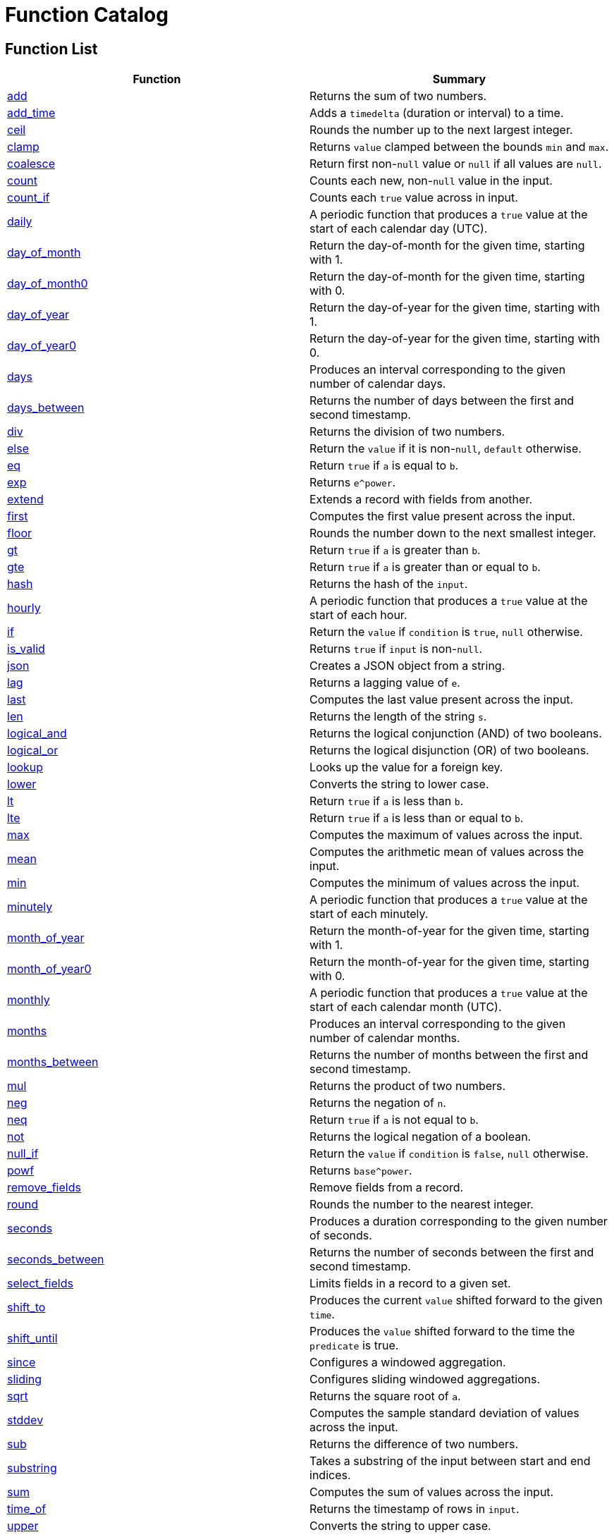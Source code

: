 = Function Catalog

== Function List

[cols="<,<",options="header",]
|===
|Function |Summary
|link:#add[add] |Returns the sum of two numbers.

|link:#add_time[add_time] |Adds a `timedelta` (duration or interval) to
a time.

|link:#ceil[ceil] |Rounds the number up to the next largest integer.

|link:#clamp[clamp] |Returns `value` clamped between the bounds `min`
and `max`.

|link:#coalesce[coalesce] |Return first non-`null` value or `null` if
all values are `null`.

|link:#count[count] |Counts each new, non-`null` value in the input.

|link:#count_if[count_if] |Counts each `true` value across in input.

|link:#daily[daily] |A periodic function that produces a `true` value at
the start of each calendar day (UTC).

|link:#day_of_month[day_of_month] |Return the day-of-month for the given
time, starting with 1.

|link:#day_of_month0[day_of_month0] |Return the day-of-month for the
given time, starting with 0.

|link:#day_of_year[day_of_year] |Return the day-of-year for the given
time, starting with 1.

|link:#day_of_year0[day_of_year0] |Return the day-of-year for the given
time, starting with 0.

|link:#days[days] |Produces an interval corresponding to the given
number of calendar days.

|link:#days_between[days_between] |Returns the number of days between
the first and second timestamp.

|link:#div[div] |Returns the division of two numbers.

|link:#else[else] |Return the `value` if it is non-`null`, `default`
otherwise.

|link:#eq[eq] |Return `true` if `a` is equal to `b`.

|link:#exp[exp] |Returns `e^power`.

|link:#extend[extend] |Extends a record with fields from another.

|link:#first[first] |Computes the first value present across the input.

|link:#floor[floor] |Rounds the number down to the next smallest
integer.

|link:#gt[gt] |Return `true` if `a` is greater than `b`.

|link:#gte[gte] |Return `true` if `a` is greater than or equal to `b`.

|link:#hash[hash] |Returns the hash of the `input`.

|link:#hourly[hourly] |A periodic function that produces a `true` value
at the start of each hour.

|link:#if[if] |Return the `value` if `condition` is `true`, `null`
otherwise.

|link:#is_valid[is_valid] |Returns `true` if `input` is non-`null`.

|link:#json[json] |Creates a JSON object from a string.

|link:#lag[lag] |Returns a lagging value of `e`.

|link:#last[last] |Computes the last value present across the input.

|link:#len[len] |Returns the length of the string `s`.

|link:#logical_and[logical_and] |Returns the logical conjunction (AND)
of two booleans.

|link:#logical_or[logical_or] |Returns the logical disjunction (OR) of
two booleans.

|link:#lookup[lookup] |Looks up the value for a foreign key.

|link:#lower[lower] |Converts the string to lower case.

|link:#lt[lt] |Return `true` if `a` is less than `b`.

|link:#lte[lte] |Return `true` if `a` is less than or equal to `b`.

|link:#max[max] |Computes the maximum of values across the input.

|link:#mean[mean] |Computes the arithmetic mean of values across the
input.

|link:#min[min] |Computes the minimum of values across the input.

|link:#minutely[minutely] |A periodic function that produces a `true`
value at the start of each minutely.

|link:#month_of_year[month_of_year] |Return the month-of-year for the
given time, starting with 1.

|link:#month_of_year0[month_of_year0] |Return the month-of-year for the
given time, starting with 0.

|link:#monthly[monthly] |A periodic function that produces a `true`
value at the start of each calendar month (UTC).

|link:#months[months] |Produces an interval corresponding to the given
number of calendar months.

|link:#months_between[months_between] |Returns the number of months
between the first and second timestamp.

|link:#mul[mul] |Returns the product of two numbers.

|link:#neg[neg] |Returns the negation of `n`.

|link:#neq[neq] |Return `true` if `a` is not equal to `b`.

|link:#not[not] |Returns the logical negation of a boolean.

|link:#null_if[null_if] |Return the `value` if `condition` is `false`,
`null` otherwise.

|link:#powf[powf] |Returns `base^power`.

|link:#remove_fields[remove_fields] |Remove fields from a record.

|link:#round[round] |Rounds the number to the nearest integer.

|link:#seconds[seconds] |Produces a duration corresponding to the given
number of seconds.

|link:#seconds_between[seconds_between] |Returns the number of seconds
between the first and second timestamp.

|link:#select_fields[select_fields] |Limits fields in a record to a
given set.

|link:#shift_to[shift_to] |Produces the current `value` shifted forward
to the given `time`.

|link:#shift_until[shift_until] |Produces the `value` shifted forward to
the time the `predicate` is true.

|link:#since[since] |Configures a windowed aggregation.

|link:#sliding[sliding] |Configures sliding windowed aggregations.

|link:#sqrt[sqrt] |Returns the square root of `a`.

|link:#stddev[stddev] |Computes the sample standard deviation of values
across the input.

|link:#sub[sub] |Returns the difference of two numbers.

|link:#substring[substring] |Takes a substring of the input between
start and end indices.

|link:#sum[sum] |Computes the sum of values across the input.

|link:#time_of[time_of] |Returns the timestamp of rows in `input`.

|link:#upper[upper] |Converts the string to upper case.

|link:#variance[variance] |Computes the sample variance of values across
the input.

|link:#when[when] |Produces the current `value` when the `condition`
evaluates to `true`.

|link:#with_key[with_key] |Changes the grouping of the input `value`.

|link:#year[year] |Return the year of the given timestamp.

|link:#yearly[yearly] |A periodic function that produces a `true` value
at the start of each calendar year (UTC).

|link:#zip_max[zip_max] |Returns the maximum of two values.

|link:#zip_min[zip_min] |Returns the minimum of two values.
|===

== Function Categories

=== Operators

[cols="<,<",options="header",]
|===
|Function |Summary
|link:#add[a + b] |Returns the sum of two numbers.

|link:#div[a / b] |Returns the division of two numbers.

|link:#eq[a == b] |Return `true` if `a` is equal to `b`.

|link:#gt[a > b] |Return `true` if `a` is greater than `b`.

|link:#gte[a >= b] |Return `true` if `a` is greater than or equal to
`b`.

|link:#logical_and[a and b] |Returns the logical conjunction (AND) of
two booleans.

|link:#logical_or[a or b] |Returns the logical disjunction (OR) of two
booleans.

|link:#lt[a < b] |Return `true` if `a` is less than `b`.

|link:#lte[a < b] |Return `true` if `a` is less than or equal to `b`.

|link:#mul[a * b] |Returns the product of two numbers.

|link:#neg[-n] |Returns the negation of `n`.

|link:#neq[a != b] |Return `true` if `a` is not equal to `b`.

|link:#not[!input] |Returns the logical negation of a boolean.

|link:#sub[a - b] |Returns the difference of two numbers.
|===

=== Aggregation Functions

Aggregation functions provide the mechanism for computing across rows.
The result of an aggregation represents the aggregate result for each
key up to and including the current row. This approximately corresponds
to the result you would get if you ran a SQL aggregation over the values
available at the time of that row.

Aggregations may be configured to operate in a specific window by
providing a link:#window-functions[window function] as the optional
`window` argument. If no window is provided, the aggregation is over all
rows for the entity, up to and including the current time. If a window
is provided, the result of an aggregation is the result for that entity
in the current window up to and including the current time. The current
window is often not yet complete.

NOTE: All aggregations in Fenl are implicitly scoped to the entity key.
This would be equivalent to performing a grouped aggregation in SQL.

[cols="<,<",options="header",]
|===
|Function |Summary
|link:#count[count] |Counts each new, non-`null` value in the input.

|link:#count_if[count_if] |Counts each `true` value across in input.

|link:#first[first] |Computes the first value present across the input.

|link:#last[last] |Computes the last value present across the input.

|link:#max[max] |Computes the maximum of values across the input.

|link:#mean[mean] |Computes the arithmetic mean of values across the
input.

|link:#min[min] |Computes the minimum of values across the input.

|link:#stddev[stddev] |Computes the sample standard deviation of values
across the input.

|link:#sum[sum] |Computes the sum of values across the input.

|link:#variance[variance] |Computes the sample variance of values across
the input.
|===

=== Comparison Functions

[cols="<,<",options="header",]
|===
|Function |Summary
|link:#eq[eq] |Return `true` if `a` is equal to `b`.
|link:#gt[gt] |Return `true` if `a` is greater than `b`.
|link:#gte[gte] |Return `true` if `a` is greater than or equal to `b`.
|link:#lt[lt] |Return `true` if `a` is less than `b`.
|link:#lte[lte] |Return `true` if `a` is less than or equal to `b`.
|link:#neq[neq] |Return `true` if `a` is not equal to `b`.
|===

=== Grouping Functions

[cols="<,<",options="header",]
|===
|Function |Summary
|link:#lookup[lookup] |Looks up the value for a foreign key.
|link:#with_key[with_key] |Changes the grouping of the input `value`.
|===

=== Logical Functions

[cols="<,<",options="header",]
|===
|Function |Summary
|link:#coalesce[coalesce] |Return first non-`null` value or `null` if
all values are `null`.

|link:#else[else] |Return the `value` if it is non-`null`, `default`
otherwise.

|link:#if[if] |Return the `value` if `condition` is `true`, `null`
otherwise.

|link:#logical_and[logical_and] |Returns the logical conjunction (AND)
of two booleans.

|link:#logical_or[logical_or] |Returns the logical disjunction (OR) of
two booleans.

|link:#not[not] |Returns the logical negation of a boolean.

|link:#null_if[null_if] |Return the `value` if `condition` is `false`,
`null` otherwise.
|===

=== Math Functions

[cols="<,<",options="header",]
|===
|Function |Summary
|link:#add[add] |Returns the sum of two numbers.

|link:#ceil[ceil] |Rounds the number up to the next largest integer.

|link:#clamp[clamp] |Returns `value` clamped between the bounds `min`
and `max`.

|link:#div[div] |Returns the division of two numbers.

|link:#exp[exp] |Returns `e^power`.

|link:#floor[floor] |Rounds the number down to the next smallest
integer.

|link:#max[max] |Computes the maximum of values across the input.

|link:#mean[mean] |Computes the arithmetic mean of values across the
input.

|link:#min[min] |Computes the minimum of values across the input.

|link:#mul[mul] |Returns the product of two numbers.

|link:#neg[neg] |Returns the negation of `n`.

|link:#powf[powf] |Returns `base^power`.

|link:#round[round] |Rounds the number to the nearest integer.

|link:#sqrt[sqrt] |Returns the square root of `a`.

|link:#stddev[stddev] |Computes the sample standard deviation of values
across the input.

|link:#sub[sub] |Returns the difference of two numbers.

|link:#sum[sum] |Computes the sum of values across the input.

|link:#variance[variance] |Computes the sample variance of values across
the input.

|link:#zip_max[zip_max] |Returns the maximum of two values.

|link:#zip_min[zip_min] |Returns the minimum of two values.
|===

=== Misc Functions

[cols="<,<",options="header",]
|===
|Function |Summary
|link:#hash[hash] |Returns the hash of the `input`.
|link:#is_valid[is_valid] |Returns `true` if `input` is non-`null`.
|===

=== Record Functions

[cols="<,<",options="header",]
|===
|Function |Summary
|link:#extend[extend] |Extends a record with fields from another.

|link:#remove_fields[remove_fields] |Remove fields from a record.

|link:#select_fields[select_fields] |Limits fields in a record to a
given set.
|===

=== String Functions

[cols="<,<",options="header",]
|===
|Function |Summary
|link:#json[json] |Creates a JSON object from a string.

|link:#len[len] |Returns the length of the string `s`.

|link:#lower[lower] |Converts the string to lower case.

|link:#substring[substring] |Takes a substring of the input between
start and end indices.

|link:#upper[upper] |Converts the string to upper case.
|===

=== Tick Functions

[cols="<,<",options="header",]
|===
|Function |Summary
|link:#daily[daily] |A periodic function that produces a `true` value at
the start of each calendar day (UTC).

|link:#hourly[hourly] |A periodic function that produces a `true` value
at the start of each hour.

|link:#minutely[minutely] |A periodic function that produces a `true`
value at the start of each minutely.

|link:#monthly[monthly] |A periodic function that produces a `true`
value at the start of each calendar month (UTC).

|link:#yearly[yearly] |A periodic function that produces a `true` value
at the start of each calendar year (UTC).
|===

=== Time Functions

[cols="<,<",options="header",]
|===
|Function |Summary
|link:#add_time[add_time] |Adds a `timedelta` (duration or interval) to
a time.

|link:#day_of_month[day_of_month] |Return the day-of-month for the given
time, starting with 1.

|link:#day_of_month0[day_of_month0] |Return the day-of-month for the
given time, starting with 0.

|link:#day_of_year[day_of_year] |Return the day-of-year for the given
time, starting with 1.

|link:#day_of_year0[day_of_year0] |Return the day-of-year for the given
time, starting with 0.

|link:#days[days] |Produces an interval corresponding to the given
number of calendar days.

|link:#days_between[days_between] |Returns the number of days between
the first and second timestamp.

|link:#lag[lag] |Returns a lagging value of `e`.

|link:#month_of_year[month_of_year] |Return the month-of-year for the
given time, starting with 1.

|link:#month_of_year0[month_of_year0] |Return the month-of-year for the
given time, starting with 0.

|link:#months[months] |Produces an interval corresponding to the given
number of calendar months.

|link:#months_between[months_between] |Returns the number of months
between the first and second timestamp.

|link:#seconds[seconds] |Produces a duration corresponding to the given
number of seconds.

|link:#seconds_between[seconds_between] |Returns the number of seconds
between the first and second timestamp.

|link:#shift_to[shift_to] |Produces the current `value` shifted forward
to the given `time`.

|link:#shift_until[shift_until] |Produces the `value` shifted forward to
the time the `predicate` is true.

|link:#time_of[time_of] |Returns the timestamp of rows in `input`.

|link:#when[when] |Produces the current `value` when the `condition`
evaluates to `true`.

|link:#year[year] |Return the year of the given timestamp.
|===

=== Window Functions

[cols="<,<",options="header",]
|===
|Function |Summary
|link:#since[since] |Configures a windowed aggregation.
|link:#sliding[sliding] |Configures sliding windowed aggregations.
|===

== Function Details

=== add

Returns the sum of two numbers.

This is the function used for the binary operation `a + b`.

==== Parameters

* a: The left-hand side of the addition.
* b: The right-hand side of the addition.

Note: Both `a` and `b` are promoted to a compatible numeric type
following the docs:data-model#numeric-type-coercion-table[numeric type
coercion rules].

==== Results

Returns a numeric column of the promoted numeric type compatible with
both `a` and `b`. The result contains `null` if `a` or `b` was null at
that row. Otherwise the row contains the sum of `a` and `b`.

*Tags:* link:#math-functions[math] link:#operators[operator]

==== Example: Addition

In this example, `a` is an integer column (defaulting to `i64`) and `b`
is a floating point column (defaulting to `f64`). The result is a
floating point column, achieved by implicitly converting `a` to `f64`.

===== Query

....
Input.a + Input.b
....

===== Table: Input

* *Name*: `Input`
* *Time Column*: `time`
* *Group Column*: `key`
* *Grouping*: `grouping`

[cols="^,^,^,^",options="header",]
|===
|time |key |a |b
|2021-01-01T00:00:00.000000000Z |A |5 |1.2
|2021-01-02T00:00:00.000000000Z |A |6.3 |0.4
|2021-03-01T00:00:00.000000000Z |B | |3.7
|2021-04-10T00:00:00.000000000Z |A |13 |
|===

===== Output CSV

[cols="^,^,^,^,^",options="header",]
|===
|time |key |a |b |result
|2021-01-01T00:00:00.000000000Z |A |5.0 |1.2 |6.2
|2021-01-02T00:00:00.000000000Z |A |6.3 |0.4 |6.7
|2021-03-01T00:00:00.000000000Z |B | |3.7 |
|2021-04-10T00:00:00.000000000Z |A |13.0 | |
|===

=== add_time

Adds a `timedelta` (duration or interval) to a time.

==== Parameters

* delta: The time delta to add to the timestamp. See other
link:#time-functions[time functions] for how to create `timedelta`s.
* time: The time to add to.

==== Results

Returns a time column with each row containing the value of `time` for
that row plus the given `delta`. If either the `delta` or `time` are
`null` then the result is `null` in that row.

*Tags:* link:#time-functions[time]

==== Example: Adding a fixed number of days

This example uses link:#days[`days`] to create a fixed `interval_days`
to add to a given date.

===== Query

....
Input.time | add_time(days(3))
....

===== Table: Input

* *Name*: `Input`
* *Time Column*: `time`
* *Group Column*: `key`
* *Grouping*: `grouping`

[cols="^,^",options="header",]
|===
|time |key
|1996-03-21T00:00:00-00:00 |Ben
|1996-04-21T00:00:00-00:00 |Ryan
|1996-05-21T00:00:00-00:00 |Ryan
|1996-06-21T00:00:00-00:00 |Ryan
|1996-07-21T00:00:00-00:00 |Ben
|1996-08-21T00:00:00-00:00 |Ben
|===

===== Output CSV

[cols="^,^,^",options="header",]
|===
|time |key |result
|1996-03-21T00:00:00-00:00 |Ben |1996-03-24T00:00:00.000000000
|1996-04-21T00:00:00-00:00 |Ryan |1996-04-24T00:00:00.000000000
|1996-05-21T00:00:00-00:00 |Ryan |1996-05-24T00:00:00.000000000
|1996-06-21T00:00:00-00:00 |Ryan |1996-06-24T00:00:00.000000000
|1996-07-21T00:00:00-00:00 |Ben |1996-07-24T00:00:00.000000000
|1996-08-21T00:00:00-00:00 |Ben |1996-08-24T00:00:00.000000000
|===

=== ceil

Rounds the number up to the next largest integer.

See also link:#round[`round`] and link:#floor[`floor`].

==== Parameters

* n: The number to round up.

Note: This method may be applied to any numeric type. For anything other
than `float32` and `float64` it has no affect since the values are
already integers.

==== Results

Returns a numeric column of the same type as `n`. The result contains
`null` if `n` was null at that position. Otherwise, it contains the
result of rounding `n` up to the next largest integer.

*Tags:* link:#math-functions[math]

==== Example: Ceil

===== Query

....
Input.a | ceil()
....

===== Table: Input

* *Name*: `Input`
* *Time Column*: `time`
* *Group Column*: `key`
* *Grouping*: `grouping`

[cols="^,^,^",options="header",]
|===
|time |key |a
|2021-01-01T00:00:00.000000000Z |A |5.7
|2021-01-01T00:00:00.000000000Z |A |6.3
|2021-01-02T00:00:00.000000000Z |B |
|2021-01-02T00:00:00.000000000Z |B |-2.3
|===

===== Output CSV

[cols="^,^,^,^",options="header",]
|===
|time |key |a |result
|2021-01-01T00:00:00.000000000Z |A |5.7 |6.0
|2021-01-01T00:00:00.000000000Z |A |6.3 |7.0
|2021-01-02T00:00:00.000000000Z |B | |
|2021-01-02T00:00:00.000000000Z |B |-2.3 |-2.0
|===

=== clamp

Returns `value` clamped between the bounds `min` and `max`.

==== Parameters

* `value`: The value to be clamped.
* `min`: The minimum bound. If `null`, no minimum bound will be applied.
* `max`: The maximum bound. If `null`, no maximum bound will be applied.

Note: Since `min` and `max` have default values, they must be passed by
name. The `value` is first so it is amenable to pipe. For example
`value | clamp(min = 3)` or `value | clamp(max = 8)`.

The arguments will be promoted to a compatible numeric type following
the docs:data-model#numeric-type-coercion-table[numeric type coercion
rules].

==== Results

Returns a numeric column of the promoted numeric type. For each row, it
contains `value` if `value` is between `min` and `max`, `min` if `value`
is less than `min`, `max` if `value` is greater than `max`, and `null`
if `value` is `null` or `min > max`. If `min` or `max` are null than no
clamping on that side will be performed.

*Tags:* link:#math-functions[math]

==== Example: Clamp With Min and Max

This example shows the use of `clamp` with both a `min` and `max` value
provided.

===== Query

....
Input.a | clamp(min = 0.5, max = 9.5)
....

===== Table: Input

* *Name*: `Input`
* *Time Column*: `time`
* *Group Column*: `key`
* *Grouping*: `grouping`

[cols="^,^,^",options="header",]
|===
|time |key |a
|2021-01-01T00:00:00.000000000Z |A |5.7
|2021-01-01T00:00:00.000000000Z |A |6.3
|2021-01-01T00:00:00.000000000Z |B |
|2021-01-01T00:00:00.000000000Z |A |
|===

===== Output CSV

[cols="^,^,^,^",options="header",]
|===
|time |key |a |result
|2021-01-01T00:00:00.000000000Z |A |5.7 |5.7
|2021-01-01T00:00:00.000000000Z |A |6.3 |6.3
|2021-01-01T00:00:00.000000000Z |B | |
|2021-01-01T00:00:00.000000000Z |A | |
|===

==== Example: Clamp with Min

This example shows the use of clamp with just a minimum bound.

===== Query

....
Input.a | clamp(min = 0.5)
....

===== Table: Input

* *Name*: `Input`
* *Time Column*: `time`
* *Group Column*: `key`
* *Grouping*: `grouping`

[cols="^,^,^",options="header",]
|===
|time |key |a
|2021-01-01T00:00:00.000000000Z |A |5.7
|2021-01-01T00:00:00.000000000Z |A |6.3
|2021-01-01T00:00:00.000000000Z |B |
|2021-01-01T00:00:00.000000000Z |A |
|===

===== Output CSV

[cols="^,^,^,^",options="header",]
|===
|time |key |a |result
|2021-01-01T00:00:00.000000000Z |A |5.7 |5.7
|2021-01-01T00:00:00.000000000Z |A |6.3 |6.3
|2021-01-01T00:00:00.000000000Z |B | |
|2021-01-01T00:00:00.000000000Z |A | |
|===

=== coalesce

Return first non-`null` value or `null` if all values are `null`.

==== Parameters

* values: One or more values to be coalesced. Note that all of the
values must be promotable to the same type.

==== Results

For each row, return the first non-`null` value from that row. If all
values are `null`, then returns `null`.

The type of the result is the minimum type that all of the `values` were
docs:data-model#type-promotion-rules[promotable] to.

*Tags:* link:#logical-functions[logical]

==== Example

In this example we use `coalesce` to apply multiple conditions, almost
like a `switch` statement. Each case uses link:#if[`if`] to only pass
through the cases where the condition is met.

One thing to be aware of when using `coalesce` like this is that the
first non-`null` is taken. Which means that even if a condition is met,
if the corresponding value was `null`, it would move on to other
conditions.

===== Query

....
coalesce(
    # Tax exempt items
    Input.value | if(Input.tax_category == 'exempt'),
    # Flat tax (1.0) items
    Input.value + 1.0 | if(Input.tax_category == 'flat'),
    # Normal tax (10%) items
    Input.value * 1.1
)
....

===== Table: Input

* *Name*: `Input`
* *Time Column*: `time`
* *Group Column*: `key`
* *Grouping*: `grouping`

[cols="^,^,^,^",options="header",]
|===
|time |key |value |tax_category
|2020-01-01T00:00:00.000000000Z |Ben |10.00 |exempt
|2020-01-02T00:00:00.000000000Z |Ben |12.00 |
|2020-01-02T01:00:00.000000000Z |Ryan |13.00 |flat
|2020-01-02T01:00:00.000000000Z |Ryan | |exempt
|===

===== Output CSV

[cols="^,^,^,^,^",options="header",]
|===
|time |key |value |tax_category |result
|2020-01-01T00:00:00.000000000Z |Ben |10.0 |exempt |10.0
|2020-01-02T00:00:00.000000000Z |Ben |12.0 | |13.200000000000001
|2020-01-02T01:00:00.000000000Z |Ryan |13.0 |flat |14.0
|2020-01-02T01:00:00.000000000Z |Ryan | |exempt |
|===

=== count

Counts each new, non-`null` value in the input.

==== Parameters

* input: The input to be counted.
* window: The window to aggregate within, as described in
link:#aggregation-functions[Aggregation Functions]. If `null`,
aggregates are across all rows for the current entity. If non-`null`,
aggregates are within the specified window. See
link:#window-functions[window functions] for how to specify the
aggregation window.

==== Results

For each input row, return the count of new, non-`null` rows in `input`
up to and including the input row for the given entity. Returns `0` if
there have been no such inputs.

*Tags:* link:#aggregation-functions[aggregation]

==== Example: Count

===== Query

....
count(Input.value)
....

===== Table: Input

* *Name*: `Input`
* *Time Column*: `time`
* *Group Column*: `key`
* *Grouping*: `grouping`

[cols="^,^,^",options="header",]
|===
|time |key |value
|2021-01-01T00:00:00.000000000Z |Ben |50.7
|2021-01-02T00:00:00.000000000Z |Ryan |
|2021-01-02T00:00:00.000000000Z |Ryan |67.2
|2021-01-03T00:00:00.000000000Z |Ben |1.2
|2021-01-04T00:00:00.000000000Z |Ben |
|2021-01-05T00:00:00.000000000Z |Ryan |2.3
|===

===== Output CSV

[cols="^,^,^,^",options="header",]
|===
|time |key |value |result
|2021-01-01T00:00:00.000000000Z |Ben |50.7 |1
|2021-01-02T00:00:00.000000000Z |Ryan | |0
|2021-01-02T00:00:00.000000000Z |Ryan |67.2 |1
|2021-01-03T00:00:00.000000000Z |Ben |1.2 |2
|2021-01-04T00:00:00.000000000Z |Ben | |2
|2021-01-05T00:00:00.000000000Z |Ryan |2.3 |2
|===

=== count_if

Counts each `true` value across in input.

==== Parameters

* input: The input to be counted.
* window: The window to aggregate within, as described in
link:#aggregation-functions[Aggregation Functions]. If `null`,
aggregates are across all rows for the current entity. If non-`null`,
aggregates are within the specified window. See
link:#window-functions[window functions] for how to specify the
aggregation window.

==== Results

For each input row, return the count of new rows containing `true` in
`input` up to and including the input row for the given entity. Returns
`0` if there have been no such inputs.

*Tags:* link:#aggregation-functions[aggregation]

==== Example: Count If

===== Query

....
count_if(Input.value)
....

===== Table: Input

* *Name*: `Input`
* *Time Column*: `time`
* *Group Column*: `key`
* *Grouping*: `grouping`

[cols="^,^,^",options="header",]
|===
|time |key |value
|2021-01-01T00:00:00.000000000Z |Ben |false
|2021-01-02T00:00:00.000000000Z |Ryan |true
|2021-01-03T00:00:00.000000000Z |Ryan |true
|2021-01-04T00:00:00.000000000Z |Ben |true
|2021-01-04T00:00:00.000000000Z |Ben |
|2021-01-05T00:00:00.000000000Z |Ryan |false
|===

===== Output CSV

[cols="^,^,^,^",options="header",]
|===
|time |key |value |result
|2021-01-01T00:00:00.000000000Z |Ben |false |0
|2021-01-02T00:00:00.000000000Z |Ryan |true |1
|2021-01-03T00:00:00.000000000Z |Ryan |true |2
|2021-01-04T00:00:00.000000000Z |Ben |true |1
|2021-01-04T00:00:00.000000000Z |Ben | |1
|2021-01-05T00:00:00.000000000Z |Ryan |false |2
|===

=== daily

A periodic function that produces a `true` value at the start of each
calendar day (UTC).

This function is often used in aggregations to produce windows or as a
predicate column.

==== Results

Returns a boolean column with each row containing a `true` value at the
start of the day, corresponding to time 00:00:00Z, and `null` at all
other times.

*Tags:* link:#tick-functions[tick]

==== Example: Daily Aggregated Window

In this example, the `daily()` function is used as an argument to the
link:#since[`since] window function. The result is a windowed
aggregation that resets daily.

===== Query

....
{ n: Input.n, daily_sum: sum(Input.n, window = since(daily())) }
| extend({time: time_of($input), key: first(Input.key) })
....

===== Table: Input

* *Name*: `Input`
* *Time Column*: `time`
* *Group Column*: `key`
* *Grouping*: `grouping`

[cols="^,^,^",options="header",]
|===
|time |key |n
|1996-12-19T04:00:00-00:00 |Ben |1
|1996-12-19T05:00:00-00:00 |Ryan |2
|1996-12-20T01:00:00-00:00 |Ben |3
|1996-12-20T22:00:00-00:00 |Ben |4
|1996-12-21T03:00:00-00:00 |Ryan |5
|1996-12-21T07:00:00-00:00 |Ben |6
|===

===== Output CSV

[cols="^,^,^,^",options="header",]
|===
|time |key |n |daily_sum
|1996-12-19T04:00:00.000000000 |Ben |1 |1
|1996-12-19T05:00:00.000000000 |Ryan |2 |2
|1996-12-20T00:00:00.000000000 |Ben | |1
|1996-12-20T00:00:00.000000000 |Ryan | |2
|1996-12-20T01:00:00.000000000 |Ben |3 |3
|1996-12-20T22:00:00.000000000 |Ben |4 |7
|1996-12-21T00:00:00.000000000 |Ben | |7
|1996-12-21T00:00:00.000000000 |Ryan | |
|1996-12-21T03:00:00.000000000 |Ryan |5 |5
|1996-12-21T07:00:00.000000000 |Ben |6 |6
|===

==== Example: Filter Daily

In this example, the `daily()` function is used as an argument to the
link:#when[`when`] function, which filters input.

The output includes the last input row before a link:#tick[`tick`]
occurs.

===== Query

....
Input | last() | when(daily())
....

===== Table: Input

* *Name*: `Input`
* *Time Column*: `time`
* *Group Column*: `key`
* *Grouping*: `grouping`

[cols="^,^,^",options="header",]
|===
|time |key |n
|1996-12-19T04:00:00-00:00 |Ben |1
|1996-12-19T05:00:00-00:00 |Ryan |2
|1996-12-20T01:00:00-00:00 |Ben |3
|1996-12-20T22:00:00-00:00 |Ben |4
|1996-12-21T03:00:00-00:00 |Ryan |5
|1996-12-21T07:00:00-00:00 |Ben |6
|===

===== Output CSV

[cols="^,^,^",options="header",]
|===
|time |key |n
|1996-12-19T04:00:00-00:00 |Ben |1
|1996-12-19T05:00:00-00:00 |Ryan |2
|1996-12-20T22:00:00-00:00 |Ben |4
|1996-12-19T05:00:00-00:00 |Ryan |2
|===

=== day_of_month

Return the day-of-month for the given time, starting with 1.

==== Parameters

* time: The timestamp to return the day-of-month for.

==== Results

Returns a `u32` column containing the day-of-month for each input
`time`. Returns `null` for rows where `time` is `null`. The first day of
the month is `1`. The result will be in the range 1 to 31 (inclusive).

*Tags:* link:#time-functions[time]

==== Example: Day of Month

===== Query

....
day_of_month(Input.time)
....

===== Table: Input

* *Name*: `Input`
* *Time Column*: `time`
* *Group Column*: `key`
* *Grouping*: `grouping`

[cols="^,^",options="header",]
|===
|time |key
|1996-03-21T00:00:00-00:00 |Ben
|1996-04-21T00:00:00-00:00 |Ryan
|1996-05-21T00:00:00-00:00 |Ryan
|1996-06-21T00:00:00-00:00 |Ryan
|1996-07-21T00:00:00-00:00 |Ben
|1996-08-21T00:00:00-00:00 |Ben
|===

===== Output CSV

[cols="^,^,^",options="header",]
|===
|time |key |result
|1996-03-21T00:00:00-00:00 |Ben |21
|1996-04-21T00:00:00-00:00 |Ryan |21
|1996-05-21T00:00:00-00:00 |Ryan |21
|1996-06-21T00:00:00-00:00 |Ryan |21
|1996-07-21T00:00:00-00:00 |Ben |21
|1996-08-21T00:00:00-00:00 |Ben |21
|===

=== day_of_month0

Return the day-of-month for the given time, starting with 0.

==== Parameters

* time: The timestamp to return the day-of-month for.

==== Results

Returns a `u32` column containing the day-of-month for each input
`time`. Returns `null` for rows where `time` is `null`. The first day of
the month is `0`. The result will be in the range 0 to 30 (inclusive).

*Tags:* link:#time-functions[time]

==== Example: Day of Month (Zero Based)

===== Query

....
day_of_month0(Input.time)
....

===== Table: Input

* *Name*: `Input`
* *Time Column*: `time`
* *Group Column*: `key`
* *Grouping*: `grouping`

[cols="^,^",options="header",]
|===
|time |key
|1996-03-21T00:00:00-00:00 |Ben
|1996-04-21T00:00:00-00:00 |Ryan
|1996-05-21T00:00:00-00:00 |Ryan
|1996-06-21T00:00:00-00:00 |Ryan
|1996-07-21T00:00:00-00:00 |Ben
|1996-08-21T00:00:00-00:00 |Ben
|===

===== Output CSV

[cols="^,^,^",options="header",]
|===
|time |key |result
|1996-03-21T00:00:00-00:00 |Ben |20
|1996-04-21T00:00:00-00:00 |Ryan |20
|1996-05-21T00:00:00-00:00 |Ryan |20
|1996-06-21T00:00:00-00:00 |Ryan |20
|1996-07-21T00:00:00-00:00 |Ben |20
|1996-08-21T00:00:00-00:00 |Ben |20
|===

=== day_of_year

Return the day-of-year for the given time, starting with 1.

==== Parameters

* time: The timestamp to return the day-of-year for.

==== Results

Returns a `u32` column containing the day-of-year for each input `time`.
Returns `null` for rows where `time` is `null`. The first day of the
month is `1`. The result will be in the range 1 to 366 (inclusive).

*Tags:* link:#time-functions[time]

==== Example: Day Of Year

===== Query

....
day_of_year(Input.time)
....

===== Table: Input

* *Name*: `Input`
* *Time Column*: `time`
* *Group Column*: `key`
* *Grouping*: `grouping`

[cols="^,^",options="header",]
|===
|time |key
|1996-03-21T00:00:00-00:00 |Ben
|1996-04-21T00:00:00-00:00 |Ryan
|1996-05-21T00:00:00-00:00 |Ryan
|1996-06-21T00:00:00-00:00 |Ryan
|1996-07-21T00:00:00-00:00 |Ben
|1996-08-21T00:00:00-00:00 |Ben
|===

===== Output CSV

[cols="^,^,^",options="header",]
|===
|time |key |result
|1996-03-21T00:00:00-00:00 |Ben |81
|1996-04-21T00:00:00-00:00 |Ryan |112
|1996-05-21T00:00:00-00:00 |Ryan |142
|1996-06-21T00:00:00-00:00 |Ryan |173
|1996-07-21T00:00:00-00:00 |Ben |203
|1996-08-21T00:00:00-00:00 |Ben |234
|===

=== day_of_year0

Return the day-of-year for the given time, starting with 0.

==== Parameters

* time: The timestamp to return the day-of-year for.

==== Results

Returns a `u32` column containing the day-of-year for each input `time`.
Returns `null` for rows where `time` is `null`. The first day of the
year is `0`. The result will be in the range 0 to 365 (inclusive).

*Tags:* link:#time-functions[time]

==== Example: Day of Year (Zero Based)

===== Query

....
day_of_year0(Input.time)
....

===== Table: Input

* *Name*: `Input`
* *Time Column*: `time`
* *Group Column*: `key`
* *Grouping*: `grouping`

[cols="^,^",options="header",]
|===
|time |key
|1996-03-21T00:00:00-00:00 |Ben
|1996-04-21T00:00:00-00:00 |Ryan
|1996-05-21T00:00:00-00:00 |Ryan
|1996-06-21T00:00:00-00:00 |Ryan
|1996-07-21T00:00:00-00:00 |Ben
|1996-08-21T00:00:00-00:00 |Ben
|===

===== Output CSV

[cols="^,^,^",options="header",]
|===
|time |key |result
|1996-03-21T00:00:00-00:00 |Ben |80
|1996-04-21T00:00:00-00:00 |Ryan |111
|1996-05-21T00:00:00-00:00 |Ryan |141
|1996-06-21T00:00:00-00:00 |Ryan |172
|1996-07-21T00:00:00-00:00 |Ben |202
|1996-08-21T00:00:00-00:00 |Ben |233
|===

=== days

Produces an interval corresponding to the given number of calendar days.

==== Parameters

* days: The number of days to create the interval for.

==== Results

Returns an `interval_days` column with each row containing the value of
`days` converted to an interval with the corresponding number of days.
Rows where `days` is `null`, less than `0` or greater than `i32::MAX`
will be `null`.

*Tags:* link:#time-functions[time]

==== Example: Adding a variable number of days

This example uses link:#add-time[`add_time`] to add the created interval
to the `time` column.

===== Query

....
Input.time | add_time(days(Input.n))
....

===== Table: Input

* *Name*: `Input`
* *Time Column*: `time`
* *Group Column*: `key`
* *Grouping*: `grouping`

[cols="^,^,^",options="header",]
|===
|time |key |n
|1996-03-21T00:00:00-00:00 |Ben |1
|1996-04-21T00:00:00-00:00 |Ryan |2
|1996-05-21T00:00:00-00:00 |Ryan |3
|1996-06-21T00:00:00-00:00 |Ryan |
|1996-07-21T00:00:00-00:00 |Ben |2
|1996-08-21T00:00:00-00:00 |Ben |1
|===

===== Output CSV

[cols="^,^,^,^",options="header",]
|===
|time |key |n |result
|1996-03-21T00:00:00-00:00 |Ben |1 |1996-03-22T00:00:00.000000000
|1996-04-21T00:00:00-00:00 |Ryan |2 |1996-04-23T00:00:00.000000000
|1996-05-21T00:00:00-00:00 |Ryan |3 |1996-05-24T00:00:00.000000000
|1996-06-21T00:00:00-00:00 |Ryan | |
|1996-07-21T00:00:00-00:00 |Ben |2 |1996-07-23T00:00:00.000000000
|1996-08-21T00:00:00-00:00 |Ben |1 |1996-08-22T00:00:00.000000000
|===

=== days_between

Returns the number of days between the first and second timestamp.

==== Parameters

* t1: The first timestamp
* t2: The second timestamp

==== Results

Returns an `interval_days` column representing the number of whole days
between the two timestamps. Fractional days will be rounded towards
zero.

In rows where `t1` or `t2` are `null`, the result will be `null`. If
`t1` is before `t2`, the result will be positive. If `t1` is after `t2`
the result will be negative.

*Tags:* link:#time-functions[time]

==== Example: Days Between

Note that the expression uses `as i32` to convert the `interval_days` to
the integer number of days. This discards the units.

===== Query

....
days_between(Input.time, Input.date) as i32
....

===== Table: Input

* *Name*: `Input`
* *Time Column*: `time`
* *Group Column*: `key`
* *Grouping*: `grouping`

[cols="^,^,^",options="header",]
|===
|time |key |date
|1996-03-21T00:00:00-00:00 |Ben |1996-08-19T00:00:00-00:00
|1996-04-21T00:00:00-00:00 |Ryan |1995-07-20T00:00:00-00:00
|1996-05-21T23:00:00-00:00 |Ryan |1996-05-22T00:00:00-00:00
|1996-06-21T00:00:00-00:00 |Ryan |1996-06-19T05:00:00-00:00
|1996-07-21T00:00:00-00:00 |Ben |
|1996-08-21T00:00:00-00:00 |Ben |1996-08-22T00:00:00-00:00
|===

===== Output CSV

[cols="^,^,^,^",options="header",]
|===
|time |key |date |result
|1996-03-21T00:00:00-00:00 |Ben |1996-08-19T00:00:00-00:00 |151
|1996-04-21T00:00:00-00:00 |Ryan |1995-07-20T00:00:00-00:00 |-276
|1996-05-21T23:00:00-00:00 |Ryan |1996-05-22T00:00:00-00:00 |0
|1996-06-21T00:00:00-00:00 |Ryan |1996-06-19T05:00:00-00:00 |-1
|1996-07-21T00:00:00-00:00 |Ben | |
|1996-08-21T00:00:00-00:00 |Ben |1996-08-22T00:00:00-00:00 |1
|===

=== div

Returns the division of two numbers.

This is the function used for the binary operation `a / b`.

==== Parameters

* a: The left-hand side of the division.
* b: The right-hand side of the division.

Note: Both `a` and `b` are promoted to a compatible numeric type
following the docs:data-model#numeric-type-coercion-table[numeric type
coercion rules].

==== Results

Returns a numeric column of the promoted numeric type compatible with
both `a` and `b`. The result contains `null` if `a` or `b` was null at
that row, or if `b` was `0`. Otherwise the row contains the resulting of
dividing `a` by `b`.

*Tags:* link:#math-functions[math] link:#operators[operator]

==== Example: Division

===== Query

....
Input.a / Input.b
....

===== Table: Input

* *Name*: `Input`
* *Time Column*: `time`
* *Group Column*: `key`
* *Grouping*: `grouping`

[cols="^,^,^,^",options="header",]
|===
|time |key |a |b
|2021-01-01T00:00:00.000000000Z |A |5.7 |1.2
|2021-01-02T00:00:00.000000000Z |A |6.3 |0.4
|2021-01-03T00:00:00.000000000Z |B | |3.7
|2021-01-03T00:00:00.000000000Z |A |13.2 |
|2021-01-04T00:00:00.000000000Z |A |12.2 |0
|===

===== Output CSV

[cols="^,^,^,^,^",options="header",]
|===
|time |key |a |b |result
|2021-01-01T00:00:00.000000000Z |A |5.7 |1.2 |4.75
|2021-01-02T00:00:00.000000000Z |A |6.3 |0.4 |15.749999999999998
|2021-01-03T00:00:00.000000000Z |B | |3.7 |
|2021-01-03T00:00:00.000000000Z |A |13.2 | |
|2021-01-04T00:00:00.000000000Z |A |12.2 |0.0 |
|===

=== else

Return the `value` if it is non-`null`, `default` otherwise.

==== Parameters

* default: The result to use if `value` is `null`.
* value: The result to prefer if it is non-`null`.

Note the order of arguments has `default` first, so that you can use it
with the pipe syntax to provide default values, as in
`value | else(default)`.

==== Results

For each row, returns `value` if it is non-`null` in that row, or
`default` if `value is `null`.

*Tags:* link:#logical-functions[logical]

==== Example: Choosing between two values

In this example the result is `Input.a` if it is non-`null`, and
`Input.b` otherwise. This may be combined with link:#if[`if`] to
conditionaly `null` out cases to implement various logical operations.

When chaining multiple conditionals, it may be better to use
link:#coalesce[`coalesce`].

===== Query

....
Input.a | else(Input.b)
....

===== Table: Input

* *Name*: `Input`
* *Time Column*: `time`
* *Group Column*: `key`
* *Grouping*: `grouping`

[cols="^,^,^,^",options="header",]
|===
|time |key |a |b
|2021-01-01T00:00:00.000000000Z |X |57.8 |63
|2021-01-02T00:00:00.000000000Z |Y | |86.3
|2021-01-03T00:00:00.000000000Z |X |6873 |
|2021-01-04T00:00:00.000000000Z |X | |
|===

===== Output CSV

[cols="^,^,^,^,^",options="header",]
|===
|time |key |a |b |result
|2021-01-01T00:00:00.000000000Z |X |57.8 |63.0 |57.8
|2021-01-02T00:00:00.000000000Z |Y | |86.3 |86.3
|2021-01-03T00:00:00.000000000Z |X |6873.0 | |6873.0
|2021-01-04T00:00:00.000000000Z |X | | |
|===

==== Example: Providing a default value

This example shows how to use `else` to provide a default value for a
possibly `null` value.

===== Query

....
Input.a | else(42.0)
....

===== Table: Input

* *Name*: `Input`
* *Time Column*: `time`
* *Group Column*: `key`
* *Grouping*: `grouping`

[cols="^,^,^,^",options="header",]
|===
|time |key |a |b
|2021-01-01T00:00:00.000000000Z |X |57.8 |63
|2021-01-02T00:00:00.000000000Z |Y | |86.3
|2021-01-03T00:00:00.000000000Z |X |6873 |
|2021-01-04T00:00:00.000000000Z |X | |
|===

===== Output CSV

[cols="^,^,^,^,^",options="header",]
|===
|time |key |a |b |result
|2021-01-01T00:00:00.000000000Z |X |57.8 |63.0 |57.8
|2021-01-02T00:00:00.000000000Z |Y | |86.3 |42.0
|2021-01-03T00:00:00.000000000Z |X |6873.0 | |6873.0
|2021-01-04T00:00:00.000000000Z |X | | |42.0
|===

=== eq

Return `true` if `a` is equal to `b`.

This is the function used for the binary comparison `a == b`.

==== Parameters

* a: The left hand side of the comparison.
* b: The right hand side of the comparison.

Note: Both `a` and `b` must be of the same type. If they differ, they
may be promoted to a compatible numeric type following the
docs:data-model#numeric-type-coercion-table[numeric type coercion
rules].

==== Results

Returns a `bool` column indicating the results. For each row, it
contains `null` if `a` or `b` are `null`, `true` if they are equal and
`false` if they are not equal.

*Tags:* link:#comparison-functions[comparison] link:#operators[operator]

==== Example: Equals

===== Query

....
Input.a == Input.b
....

===== Table: Input

* *Name*: `Input`
* *Time Column*: `time`
* *Group Column*: `key`
* *Grouping*: `grouping`

[cols="^,^,^,^",options="header",]
|===
|time |key |a |b
|2021-01-01T00:00:00.000000000Z |Ben |50.7 |6.0
|2021-01-02T00:00:00.000000000Z |Ryan | |70
|2021-01-03T00:00:00.000000000Z |Ryan |67.2 |71.3
|2021-01-04T00:00:00.000000000Z |Ben |1.2 |1.2
|2021-01-05T00:00:00.000000000Z |Ben |65 |
|2021-01-06T00:00:00.000000000Z |Jordan |2.3 |68.7
|2021-01-07T00:00:00.000000000Z |Ryan | |
|===

===== Output CSV

[cols="^,^,^,^,^",options="header",]
|===
|time |key |a |b |result
|2021-01-01T00:00:00.000000000Z |Ben |50.7 |6.0 |false
|2021-01-02T00:00:00.000000000Z |Ryan | |70.0 |
|2021-01-03T00:00:00.000000000Z |Ryan |67.2 |71.3 |false
|2021-01-04T00:00:00.000000000Z |Ben |1.2 |1.2 |true
|2021-01-05T00:00:00.000000000Z |Ben |65.0 | |
|2021-01-06T00:00:00.000000000Z |Jordan |2.3 |68.7 |false
|2021-01-07T00:00:00.000000000Z |Ryan | | |
|===

=== exp

Returns `e^power`.

==== Parameters

* power: The power to raise `e` to.

The exponential function applies to `f64` numbers only. Other numbers
will be implicitly promoted.

==== Results

Returns a column of `f64` values. Each row contains `null` if `power` is
`null`. Otherwise, the row contains the value `e ^ power`.

*Tags:* link:#math-functions[math]

==== Example: Exponential

===== Query

....
exp(Input.a)
....

===== Table: Input

* *Name*: `Input`
* *Time Column*: `time`
* *Group Column*: `key`
* *Grouping*: `grouping`

[cols="^,^,^",options="header",]
|===
|time |key |a
|2021-01-01T00:00:00.000000000Z |A |5.7
|2021-01-02T00:00:00.000000000Z |A |6.3
|2021-01-02T00:00:00.000000000Z |B |
|===

===== Output CSV

[cols="^,^,^,^",options="header",]
|===
|time |key |a |result
|2021-01-01T00:00:00.000000000Z |A |5.7 |298.8674009670603
|2021-01-02T00:00:00.000000000Z |A |6.3 |544.571910125929
|2021-01-02T00:00:00.000000000Z |B | |
|===

=== extend

Extends a record with fields from another.

==== Parameters

* new: The record column containing the new fields.
* old: The record column containing the old fields.

Note: The order of parameters is chosen to allow `old | extend(new)` as
a way to add fields to the `old` record.

==== Results

Returns a column containing the combined record fields from both `old`
and `new`. If either `old` or `new` are `null` then the fields from the
given record are `null`. If a field exists in both `old` and `new`, the
value from `new` is preferred.

*Tags:* link:#record-functions[record]

==== Example: Record Extension

===== Query

....
extend(Input, { sum: Input.a + Input.b, five: 5 })
....

===== Table: Input

* *Name*: `Input`
* *Time Column*: `time`
* *Group Column*: `key`
* *Grouping*: `grouping`

[cols="^,^,^,^",options="header",]
|===
|time |key |a |b
|2021-01-01T00:00:00.000000000Z |A |5 |1.2
|2021-01-02T00:00:00.000000000Z |A |6.3 |0.4
|2021-03-01T00:00:00.000000000Z |B | |3.7
|2021-04-10T00:00:00.000000000Z |A |13 |
|===

===== Output CSV

[cols="^,^,^,^,^,^",options="header",]
|===
|time |key |a |b |sum |five
|2021-01-01T00:00:00.000000000Z |A |5.0 |1.2 |6.2 |5
|2021-01-02T00:00:00.000000000Z |A |6.3 |0.4 |6.7 |5
|2021-03-01T00:00:00.000000000Z |B | |3.7 | |5
|2021-04-10T00:00:00.000000000Z |A |13.0 | | |5
|===

=== first

Computes the first value present across the input.

==== Parameters

* input: The input to be considered.
* window: The window to aggregate within, as described in
link:#aggregation-functions[Aggregation Functions]. If `null`,
aggregates are across all rows for the current entity. If non-`null`,
aggregates are within the specified window. See
link:#window-functions[window functions] for how to specify the
aggregation window.

==== Results

For each input row, return the first new, non-`null` value in the input,
up to and including the current row. Returns `null` until there has been
at least one such input.

NOTE: The first value is inclusive of any values at the current time.

*Tags:* link:#aggregation-functions[aggregation]

==== Example: First

===== Query

....
first(Input.value)
....

===== Table: Input

* *Name*: `Input`
* *Time Column*: `time`
* *Group Column*: `key`
* *Grouping*: `grouping`

[cols="^,^,^",options="header",]
|===
|time |key |value
|2021-01-01T00:00:00.000000000Z |Ben |50.7
|2021-01-02T00:00:00.000000000Z |Ryan |
|2021-01-02T00:00:00.000000000Z |Ryan |67.2
|2021-01-03T00:00:00.000000000Z |Ben |1.2
|2021-01-03T00:00:00.000000000Z |Ben |
|2021-01-04T00:00:00.000000000Z |Ryan |2.3
|===

===== Output CSV

[cols="^,^,^,^",options="header",]
|===
|time |key |value |result
|2021-01-01T00:00:00.000000000Z |Ben |50.7 |50.7
|2021-01-02T00:00:00.000000000Z |Ryan | |
|2021-01-02T00:00:00.000000000Z |Ryan |67.2 |67.2
|2021-01-03T00:00:00.000000000Z |Ben |1.2 |50.7
|2021-01-03T00:00:00.000000000Z |Ben | |50.7
|2021-01-04T00:00:00.000000000Z |Ryan |2.3 |67.2
|===

=== floor

Rounds the number down to the next smallest integer.

See also link:#round[`round`] and link:#ceil[`ceil`].

==== Parameters

* n: The number to round down.

Note: This method may be applied to any numeric type. For anything other
than `float32` and `float64` it has no affect since the values are
already integers.

==== Results

Returns a numeric column of the same type as `n`. The result contains
`null` if `n` was null at that row. Otherwise, it contains the result of
rounding `n` down to the next smallest integer.

*Tags:* link:#math-functions[math]

==== Example: Floor

===== Query

....
Input.a | floor()
....

===== Table: Input

* *Name*: `Input`
* *Time Column*: `time`
* *Group Column*: `key`
* *Grouping*: `grouping`

[cols="^,^,^",options="header",]
|===
|time |key |a
|2021-01-01T00:00:00.000000000Z |A |5.7
|2021-01-01T00:00:00.000000000Z |A |6.3
|2021-01-02T00:00:00.000000000Z |B |
|2021-01-02T00:00:00.000000000Z |B |-2.3
|===

===== Output CSV

[cols="^,^,^,^",options="header",]
|===
|time |key |a |result
|2021-01-01T00:00:00.000000000Z |A |5.7 |5.0
|2021-01-01T00:00:00.000000000Z |A |6.3 |6.0
|2021-01-02T00:00:00.000000000Z |B | |
|2021-01-02T00:00:00.000000000Z |B |-2.3 |-3.0
|===

=== gt

Return `true` if `a` is greater than `b`.

This is the function used for the binary comparison `a > b`.

==== Parameters

* a: The left hand side of the comparison.
* b: The right hand side of the comparison.

Note: Both `a` and `b` must be of the same type. If they differ, they
may be promoted to a compatible numeric type following the
docs:data-model#numeric-type-coercion-table[numeric type coercion
rules].

==== Results

Returns a `bool` column indicating the results. For each row, it
contains `null` if `a` or `b` are `null`, `true` if `a` is greater than
`b`, and `false` if `a` is less than or equal to `b`.

*Tags:* link:#comparison-functions[comparison] link:#operators[operator]

==== Example: Greater Than

===== Query

....
Input.a > Input.b
....

===== Table: Input

* *Name*: `Input`
* *Time Column*: `time`
* *Group Column*: `key`
* *Grouping*: `grouping`

[cols="^,^,^,^",options="header",]
|===
|time |key |a |b
|2021-01-01T00:00:00.000000000Z |Ben |50.7 |6.0
|2021-01-02T00:00:00.000000000Z |Ryan | |70
|2021-01-03T00:00:00.000000000Z |Ryan |67.2 |71.3
|2021-01-04T00:00:00.000000000Z |Ben |1.2 |1.2
|2021-01-05T00:00:00.000000000Z |Ben |65 |
|2021-01-06T00:00:00.000000000Z |Jordan |2.3 |68.7
|2021-01-07T00:00:00.000000000Z |Ryan | |
|===

===== Output CSV

[cols="^,^,^,^,^",options="header",]
|===
|time |key |a |b |result
|2021-01-01T00:00:00.000000000Z |Ben |50.7 |6.0 |true
|2021-01-02T00:00:00.000000000Z |Ryan | |70.0 |
|2021-01-03T00:00:00.000000000Z |Ryan |67.2 |71.3 |false
|2021-01-04T00:00:00.000000000Z |Ben |1.2 |1.2 |false
|2021-01-05T00:00:00.000000000Z |Ben |65.0 | |
|2021-01-06T00:00:00.000000000Z |Jordan |2.3 |68.7 |false
|2021-01-07T00:00:00.000000000Z |Ryan | | |
|===

=== gte

Return `true` if `a` is greater than or equal to `b`.

This is the function used for the binary comparison `a >= b`.

==== Parameters

* a: The left hand side of the comparison.
* b: The right hand side of the comparison.

Note: Both `a` and `b` must be of the same type. If they differ, they
may be promoted to a compatible numeric type following the
docs:data-model#numeric-type-coercion-table[numeric type coercion
rules].

==== Results

Returns a `bool` column indicating the results. For each row, it
contains `null` if `a` or `b` are `null`, `true` if `a` is greater than
or equal to `b`, and `false` if `a` is less than `b`.

*Tags:* link:#comparison-functions[comparison] link:#operators[operator]

==== Example: Greater Than or Equal To

===== Query

....
Input.a >= Input.b
....

===== Table: Input

* *Name*: `Input`
* *Time Column*: `time`
* *Group Column*: `key`
* *Grouping*: `grouping`

[cols="^,^,^,^",options="header",]
|===
|time |key |a |b
|2021-01-01T00:00:00.000000000Z |Ben |50.7 |6.0
|2021-01-02T00:00:00.000000000Z |Ryan | |70
|2021-01-03T00:00:00.000000000Z |Ryan |67.2 |71.3
|2021-01-04T00:00:00.000000000Z |Ben |1.2 |1.2
|2021-01-05T00:00:00.000000000Z |Ben |65 |
|2021-01-06T00:00:00.000000000Z |Jordan |2.3 |68.7
|2021-01-07T00:00:00.000000000Z |Ryan | |
|===

===== Output CSV

[cols="^,^,^,^,^",options="header",]
|===
|time |key |a |b |result
|2021-01-01T00:00:00.000000000Z |Ben |50.7 |6.0 |true
|2021-01-02T00:00:00.000000000Z |Ryan | |70.0 |
|2021-01-03T00:00:00.000000000Z |Ryan |67.2 |71.3 |false
|2021-01-04T00:00:00.000000000Z |Ben |1.2 |1.2 |true
|2021-01-05T00:00:00.000000000Z |Ben |65.0 | |
|2021-01-06T00:00:00.000000000Z |Jordan |2.3 |68.7 |false
|2021-01-07T00:00:00.000000000Z |Ryan | | |
|===

=== hash

Returns the hash of the `input`.

==== Parameters

* input: The argument to hash.

==== Results

Returns a `u64` column which contains the hash of the `input`.

Note: Unlike many functions which return `null` if any of their
arguments are `null`, `hash` will never return `null`.

*Tags:* link:#misc-functions[misc]

==== Example: String Hash

===== Query

....
hash(Input.value)
....

===== Table: Input

* *Name*: `Input`
* *Time Column*: `time`
* *Group Column*: `key`
* *Grouping*: `grouping`

[cols="^,^,^",options="header",]
|===
|time |key |value
|2021-01-01T00:00:00.000000000Z |Ben |hello
|2021-01-01T00:00:00.000000000Z |Ryan |
|2021-01-02T00:00:00.000000000Z |Ryan |world
|2021-01-03T00:00:00.000000000Z |Ben |hi
|2021-01-04T00:00:00.000000000Z |Ben |
|2021-01-04T00:00:00.000000000Z |Ryan |earth
|===

===== Output CSV

[cols="^,^,^,^",options="header",]
|===
|time |key |value |result
|2021-01-01T00:00:00.000000000Z |Ben |hello |15811883632611753650
|2021-01-01T00:00:00.000000000Z |Ryan | |5927736130248593597
|2021-01-02T00:00:00.000000000Z |Ryan |world |10724100356298933117
|2021-01-03T00:00:00.000000000Z |Ben |hi |8732440231931982831
|2021-01-04T00:00:00.000000000Z |Ben | |5927736130248593597
|2021-01-04T00:00:00.000000000Z |Ryan |earth |2958664733073760318
|===

==== Example: Integer Hash

===== Query

....
hash(Input.value)
....

===== Table: Input

* *Name*: `Input`
* *Time Column*: `time`
* *Group Column*: `key`
* *Grouping*: `grouping`

[cols="^,^,^",options="header",]
|===
|time |key |value
|2021-01-01T00:00:00.000000000Z |Ben |5
|2021-01-01T00:00:00.000000000Z |Ryan |8
|2021-01-02T00:00:00.000000000Z |Ryan |9
|2021-01-03T00:00:00.000000000Z |Ben |8
|2021-01-04T00:00:00.000000000Z |Ben |
|2021-01-04T00:00:00.000000000Z |Ryan |9
|===

===== Output CSV

[cols="^,^,^,^",options="header",]
|===
|time |key |value |result
|2021-01-01T00:00:00.000000000Z |Ben |5 |11871059458584583621
|2021-01-01T00:00:00.000000000Z |Ryan |8 |4028879376188845851
|2021-01-02T00:00:00.000000000Z |Ryan |9 |9468338612501459910
|2021-01-03T00:00:00.000000000Z |Ben |8 |4028879376188845851
|2021-01-04T00:00:00.000000000Z |Ben | |5791815708761125353
|2021-01-04T00:00:00.000000000Z |Ryan |9 |9468338612501459910
|===

=== hourly

A periodic function that produces a `true` value at the start of each
hour.

This function is often used in aggregations to produce windows or as a
predicate column.

==== Results

Returns a boolean column with each row containing a `true` value at the
start of the hour, and `null` at all other times.

*Tags:* link:#tick-functions[tick]

==== Example: Hourly Aggregated Window

In this example, the `hourly()` function is used as an argument to the
link:#since[`since] function, which produces a window. The result is a
windowed aggregation that resets hourly.

===== Query

....
{ n: Input.n, hourly_sum: sum(Input.n, window = since(hourly())) }
| extend({time: time_of($input), key: first(Input.key) })
....

===== Table: Input

* *Name*: `Input`
* *Time Column*: `time`
* *Group Column*: `key`
* *Grouping*: `grouping`

[cols="^,^,^",options="header",]
|===
|time |key |n
|1996-12-19T16:00:57-00:00 |Ben |2
|1996-12-19T16:00:58-00:00 |Ryan |3
|1996-12-19T17:00:59-00:00 |Ben |6
|1996-12-19T17:01:00-00:00 |Ben |9
|1996-12-19T17:01:00-00:00 |Ryan |8
|1996-12-19T18:00:00-00:00 |Ben |1
|===

===== Output CSV

[cols="^,^,^,^",options="header",]
|===
|time |key |n |hourly_sum
|1996-12-19T16:00:57.000000000 |Ben |2 |2
|1996-12-19T16:00:58.000000000 |Ryan |3 |3
|1996-12-19T17:00:00.000000000 |Ben | |2
|1996-12-19T17:00:00.000000000 |Ryan | |3
|1996-12-19T17:00:59.000000000 |Ben |6 |6
|1996-12-19T17:01:00.000000000 |Ben |9 |15
|1996-12-19T17:01:00.000000000 |Ryan |8 |8
|1996-12-19T18:00:00.000000000 |Ben |1 |16
|1996-12-19T18:00:00.000000000 |Ben | |16
|1996-12-19T18:00:00.000000000 |Ryan | |8
|===

==== Example: Filter Hourly

In this example, the `hourly()` function is used as an argument to the
link:#when[`when`] function, which filters input.

The output includes the last input row before a link:#tick[`tick`]
occurs.

===== Query

....
Input | last() | when(hourly())
....

===== Table: Input

* *Name*: `Input`
* *Time Column*: `time`
* *Group Column*: `key`
* *Grouping*: `grouping`

[cols="^,^,^",options="header",]
|===
|time |key |n
|1996-12-19T16:00:57-00:00 |Ben |2
|1996-12-19T16:00:58-00:00 |Ryan |3
|1996-12-19T17:00:59-00:00 |Ben |6
|1996-12-19T17:01:00-00:00 |Ben |9
|1996-12-19T17:01:00-00:00 |Ryan |8
|1996-12-19T18:00:00-00:00 |Ben |1
|===

===== Output CSV

[cols="^,^,^",options="header",]
|===
|time |key |n
|1996-12-19T16:00:57-00:00 |Ben |2
|1996-12-19T16:00:58-00:00 |Ryan |3
|1996-12-19T18:00:00-00:00 |Ben |1
|1996-12-19T17:01:00-00:00 |Ryan |8
|===

=== if

Return the `value` if `condition` is `true`, `null` otherwise.

`if` "nulls out" the `value` if `condition` is `false`. It is equivalent
to `null_if(!condition, value)`.

See also link:#null_if[`null_if`].

==== Parameters

* condition: The condition which determines whether to return the
`value` or `null`.
* value: The value to return if `condition` is `true`.

Note: The order of arguments is chosen to allow use with the pipe
operation. Specifically, `value | if(condition)` may be used to
conditionally "null-out" the value on the left-hand side.

==== Results

For each row, return the `value` if `condition` is `true`. Returns
`null` if the `condition` is `false` or `null`.

*Tags:* link:#logical-functions[logical]

==== Example

===== Query

....
Input.value | if(Input.condition)
....

===== Table: Input

* *Name*: `Input`
* *Time Column*: `time`
* *Group Column*: `key`
* *Grouping*: `grouping`

[cols="^,^,^,^",options="header",]
|===
|time |key |value |condition
|2021-01-01T00:00:00.000000000Z |A |57.8 |false
|2021-01-02T00:00:00.000000000Z |B |58.7 |true
|2021-01-03T00:00:00.000000000Z |A | |true
|2021-01-04T00:00:00.000000000Z |A |876 |
|2021-01-05T00:00:00.000000000Z |A |786.0 |
|===

===== Output CSV

[cols="^,^,^,^,^",options="header",]
|===
|time |key |value |condition |result
|2021-01-01T00:00:00.000000000Z |A |57.8 |false |
|2021-01-02T00:00:00.000000000Z |B |58.7 |true |58.7
|2021-01-03T00:00:00.000000000Z |A | |true |
|2021-01-04T00:00:00.000000000Z |A |876.0 | |
|2021-01-05T00:00:00.000000000Z |A |786.0 | |
|===

=== is_valid

Returns `true` if `input` is non-`null`.

==== Parameters

* input: The input to test for `null`.

==== Results

Returns a `bool` column that is `true` if the `input` is `null` and
`false` otherwise.

Note: Unlike many functions which return `null` if any of their
arguments are `null`, `is_valid` will never return `null`.

*Tags:* link:#misc-functions[misc]

==== Example: Is Valid

===== Query

....
is_valid(Input.value)
....

===== Table: Input

* *Name*: `Input`
* *Time Column*: `time`
* *Group Column*: `key`
* *Grouping*: `grouping`

[cols="^,^,^",options="header",]
|===
|time |key |value
|2021-01-01T00:00:00.000000000Z |Ben |5
|2021-01-01T00:00:00.000000000Z |Ryan |
|2021-01-02T00:00:00.000000000Z |Ryan |7
|2021-01-03T00:00:00.000000000Z |Ben |3
|2021-01-04T00:00:00.000000000Z |Ben |
|2021-01-04T00:00:00.000000000Z |Ryan |2
|===

===== Output CSV

[cols="^,^,^,^",options="header",]
|===
|time |key |value |result
|2021-01-01T00:00:00.000000000Z |Ben |5 |true
|2021-01-01T00:00:00.000000000Z |Ryan | |false
|2021-01-02T00:00:00.000000000Z |Ryan |7 |true
|2021-01-03T00:00:00.000000000Z |Ben |3 |true
|2021-01-04T00:00:00.000000000Z |Ben | |false
|2021-01-04T00:00:00.000000000Z |Ryan |2 |true
|===

=== json

Creates a JSON object from a string.

____
🚧 Warning `json` is experimental functionality. You should expect the
behavior to potentially change in the future. Certain functionality,
such as nested types, are not yet supported.
____

This functions converts a JSON string into a JSON object. Fields of the
JSON object can be accessed as strings and cast into other types.

==== Parameters

* s: The JSON-formatted string.

==== Results

Returns a JSON object.

*Tags:* link:#string-functions[string]

==== Example: JSON field access

===== Query

....
json(Input.json_string).a
....

===== Table: Input

* *Name*: `Input`
* *Time Column*: `time`
* *Group Column*: `key`
* *Grouping*: `grouping`

[cols="^,^,^",options="header",]
|===
|time |key |json_string
|2021-01-01T00:00:00.000000000Z |Ben |\{"a": 10}
|2021-01-02T00:00:00.000000000Z |Ryan |\{"a": 2}
|2021-01-03T00:00:00.000000000Z |Ryan |\{"b": 10}
|2021-01-04T00:00:00.000000000Z |Ben |\{"a": 4}
|2021-01-05T00:00:00.000000000Z |Ben |\{"c": 12}
|2021-01-06T00:00:00.000000000Z |Jordan |\{"a": 0}
|2021-01-07T00:00:00.000000000Z |Ryan |\{"a": 8}
|===

===== Output CSV

[cols="^,^,^,^",options="header",]
|===
|time |key |json_string |result
|2021-01-01T00:00:00.000000000Z |Ben |\{"a": 10} |10
|2021-01-02T00:00:00.000000000Z |Ryan |\{"a": 2} |2
|2021-01-03T00:00:00.000000000Z |Ryan |\{"b": 10} |
|2021-01-04T00:00:00.000000000Z |Ben |\{"a": 4} |4
|2021-01-05T00:00:00.000000000Z |Ben |\{"c": 12} |
|2021-01-06T00:00:00.000000000Z |Jordan |\{"a": 0} |0
|2021-01-07T00:00:00.000000000Z |Ryan |\{"a": 8} |8
|===

=== lag

Returns a lagging value of `e`.

==== Parameters

* n: The amount of lag to retrieve. For instance, `n = 1` is the
previous non-`null` value, `n = 2` is the non-`null` value before that,
etc.
* input: The value to retrieve.

==== Results

Returns a new column with the same type as `input`, but with each row
containing the value of `input` from `n` rows earlier (counting only
non-`null` rows for the current entity).

*Tags:* link:#time-functions[time]

==== Example: Lag for Previous Value

===== Query

....
lag(1, Input.n)
....

===== Table: Input

* *Name*: `Input`
* *Time Column*: `time`
* *Group Column*: `key`
* *Grouping*: `grouping`

[cols="^,^,^",options="header",]
|===
|time |key |n
|1996-03-21T00:00:00-00:00 |Ben |1
|1996-04-21T00:00:00-00:00 |Ryan |2
|1996-05-21T00:00:00-00:00 |Ryan |3
|1996-06-21T00:00:00-00:00 |Ryan |4
|1996-07-21T00:00:00-00:00 |Ben |5
|1996-08-21T00:00:00-00:00 |Ben |6
|===

===== Output CSV

[cols="^,^,^,^",options="header",]
|===
|time |key |n |result
|1996-03-21T00:00:00-00:00 |Ben |1 |
|1996-04-21T00:00:00-00:00 |Ryan |2 |
|1996-05-21T00:00:00-00:00 |Ryan |3 |2
|1996-06-21T00:00:00-00:00 |Ryan |4 |3
|1996-07-21T00:00:00-00:00 |Ben |5 |1
|1996-08-21T00:00:00-00:00 |Ben |6 |5
|===

==== Example: Lag for Average Change

This example uses `lag` to compute the average difference between values
of `n`.

===== Query

....
# Will always be non-`null` after the first non-`null` `Input.n`.
let prev_value = Input.n | lag(1)

# Will be `null` if current `Input.n` is `null`.
let difference = Input.n - prev_value
in
{
  difference,
  mean_difference: mean(difference),
} | extend({ time: time_of($input), key: first(Input.key) })
....

===== Table: Input

* *Name*: `Input`
* *Time Column*: `time`
* *Group Column*: `key`
* *Grouping*: `grouping`

[cols="^,^,^",options="header",]
|===
|time |key |n
|1996-03-21T00:00:00-00:00 |Ben |1
|1996-04-21T00:00:00-00:00 |Ryan |2
|1996-05-21T00:00:00-00:00 |Ryan |
|1996-06-21T00:00:00-00:00 |Ryan |4
|1996-07-21T00:00:00-00:00 |Ben |5
|1996-08-21T00:00:00-00:00 |Ben |6
|===

===== Output CSV

[cols="^,^,^,^",options="header",]
|===
|time |key |difference |mean_difference
|1996-03-21T00:00:00.000000000 |Ben | |
|1996-04-21T00:00:00.000000000 |Ryan | |
|1996-05-21T00:00:00.000000000 |Ryan | |
|1996-06-21T00:00:00.000000000 |Ryan |2 |2.0
|1996-07-21T00:00:00.000000000 |Ben |4 |4.0
|1996-08-21T00:00:00.000000000 |Ben |1 |2.5
|===

=== last

Computes the last value present across the input.

==== Parameters

* input: The input to be considered.
* window: The window to aggregate within, as described in
link:#aggregation-functions[Aggregation Functions]. If `null`,
aggregates are across all rows for the current entity. If non-`null`,
aggregates are within the specified window. See
link:#window-functions[window functions] for how to specify the
aggregation window.

==== Results

For each input row, return the last new, non-`null` value in the input,
up to and including the current row. Returns `null` until there has been
at least one such input.

NOTE: The last value is inclusive of any values at the current time.
This means that if the current row is new and non-`null`, the result
will be the same of the input. If the input is not new or `null`, this
will be the previous value that was new and non-`null`.

*Tags:* link:#aggregation-functions[aggregation]

==== Example: Last

As shown in the example, the last aggregation is useful for
extrapolating missing results from the most recent present result.

===== Query

....
last(Input.value)
....

===== Table: Input

* *Name*: `Input`
* *Time Column*: `time`
* *Group Column*: `key`
* *Grouping*: `grouping`

[cols="^,^,^",options="header",]
|===
|time |key |value
|2021-01-01T00:00:00.000000000Z |Ben |50.7
|2021-01-02T00:00:00.000000000Z |Ryan |
|2021-01-02T00:00:00.000000000Z |Ryan |67.2
|2021-01-03T00:00:00.000000000Z |Ben |1.2
|2021-01-03T00:00:00.000000000Z |Ben |
|2021-01-04T00:00:00.000000000Z |Ryan |2.3
|===

===== Output CSV

[cols="^,^,^,^",options="header",]
|===
|time |key |value |result
|2021-01-01T00:00:00.000000000Z |Ben |50.7 |50.7
|2021-01-02T00:00:00.000000000Z |Ryan | |
|2021-01-02T00:00:00.000000000Z |Ryan |67.2 |67.2
|2021-01-03T00:00:00.000000000Z |Ben |1.2 |1.2
|2021-01-03T00:00:00.000000000Z |Ben | |1.2
|2021-01-04T00:00:00.000000000Z |Ryan |2.3 |2.3
|===

=== len

Returns the length of the string `s`.

==== Parameters

* s: The string to compute the length of.

==== Results

Returns an `i32` column with each row containing the length of the
string `s` in that row. Returns `0` for the empty string and `null` if
`s` is `null`.

*Tags:* link:#string-functions[string]

==== Example: String Length

===== Query

....
Input.value | len()
....

===== Table: Input

* *Name*: `Input`
* *Time Column*: `time`
* *Group Column*: `key`
* *Grouping*: `grouping`

[cols="^,^,^",options="header",]
|===
|time |key |value
|2021-01-01T00:00:00.000000000Z |Ben |Hello World
|2021-01-02T00:00:00.000000000Z |Ryan |''
|2021-01-02T00:00:00.000000000Z |Ryan |Hi Earth
|2021-01-03T00:00:00.000000000Z |Ben |Hello
|2021-01-03T00:00:00.000000000Z |Ben |''
|2021-01-04T00:00:00.000000000Z |Ryan |hi
|===

===== Output CSV

[cols="^,^,^,^",options="header",]
|===
|time |key |value |result
|2021-01-01T00:00:00.000000000Z |Ben |Hello World |11
|2021-01-02T00:00:00.000000000Z |Ryan |'' |2
|2021-01-02T00:00:00.000000000Z |Ryan |Hi Earth |8
|2021-01-03T00:00:00.000000000Z |Ben |Hello |5
|2021-01-03T00:00:00.000000000Z |Ben |'' |2
|2021-01-04T00:00:00.000000000Z |Ryan |hi |2
|===

=== logical_and

Returns the logical conjunction (AND) of two booleans.

This is the function used for the binary operation `a and b`.

==== Parameters

* a: The left-hand side of the conjunction.
* b: The right-hand side of the conjunction.

==== Results

* Returns `true` if `a` and `b` are both `true`.
* Returns `false` if `a` or `b` are `false`.
* Returns `null` if `a` or `b` are `null`.

*Tags:* link:#logical-functions[logical] link:#operators[operator]

==== Example: Logical And

===== Query

....
Input.a and Input.b
....

===== Table: Input

* *Name*: `Input`
* *Time Column*: `time`
* *Group Column*: `key`
* *Grouping*: `grouping`

[cols="^,^,^,^",options="header",]
|===
|time |key |a |b
|2021-01-01T00:00:00.000000000Z |A |true |false
|2021-01-02T00:00:00.000000000Z |B |true |true
|2021-01-03T00:00:00.000000000Z |A |false |true
|2021-01-04T00:00:00.000000000Z |A |false |false
|2021-01-05T00:00:00.000000000Z |A | |true
|2021-02-01T00:00:00.000000000Z |B |true |
|2021-02-02T00:00:00.000000000Z |A | |false
|2021-03-01T00:00:00.000000000Z |B |false |
|===

===== Output CSV

[cols="^,^,^,^,^",options="header",]
|===
|time |key |a |b |result
|2021-01-01T00:00:00.000000000Z |A |true |false |false
|2021-01-02T00:00:00.000000000Z |B |true |true |true
|2021-01-03T00:00:00.000000000Z |A |false |true |false
|2021-01-04T00:00:00.000000000Z |A |false |false |false
|2021-01-05T00:00:00.000000000Z |A | |true |
|2021-02-01T00:00:00.000000000Z |B |true | |
|2021-02-02T00:00:00.000000000Z |A | |false |false
|2021-03-01T00:00:00.000000000Z |B |false | |false
|===

=== logical_or

Returns the logical disjunction (OR) of two booleans.

This is the function used for the binary operation `a or b`.

==== Parameters

* a: The left-hand side of the disjunction.
* b: The right-hand side of the disjunction.

==== Results

* Returns `true` if `a` or `b` are `true`.
* Returns `false` if `a` and `b` are both `false`.
* Returns `null` if `a` or `b` are `null`.

*Tags:* link:#logical-functions[logical] link:#operators[operator]

==== Example: Logical Or

===== Query

....
Input.a or Input.b
....

===== Table: Input

* *Name*: `Input`
* *Time Column*: `time`
* *Group Column*: `key`
* *Grouping*: `grouping`

[cols="^,^,^,^,^",options="header",]
|===
|time |subsort |key |a |b
|2021-01-01T00:00:00.000000000Z |0 |A |true |false
|2021-01-02T00:00:00.000000000Z |0 |B |true |true
|2021-01-03T00:00:00.000000000Z |0 |A |false |true
|2021-01-04T00:00:00.000000000Z |0 |A |false |false
|2021-01-05T00:00:00.000000000Z |0 |A | |true
|2021-02-01T00:00:00.000000000Z |0 |B |true |
|2021-02-02T00:00:00.000000000Z |0 |A | |false
|2021-03-01T00:00:00.000000000Z |0 |B |false |
|===

===== Output CSV

[cols="^,^,^,^,^,^",options="header",]
|===
|time |subsort |key |a |b |result
|2021-01-01T00:00:00.000000000Z |0 |A |true |false |true
|2021-01-02T00:00:00.000000000Z |0 |B |true |true |true
|2021-01-03T00:00:00.000000000Z |0 |A |false |true |true
|2021-01-04T00:00:00.000000000Z |0 |A |false |false |false
|2021-01-05T00:00:00.000000000Z |0 |A | |true |true
|2021-02-01T00:00:00.000000000Z |0 |B |true | |true
|2021-02-02T00:00:00.000000000Z |0 |A | |false |
|2021-03-01T00:00:00.000000000Z |0 |B |false | |
|===

=== lookup

Looks up the value for a foreign key.

Performs a lookup join between the `key` and the computed `value` from a
foreign entity.

==== Parameters

* key: Expression which computes the foreign key to lookup. This must
match the type of the keys in the foreign grouping.
* value: Foreign expression computing the value to lookup. The `value`
argument should normally be a continuous value (result of an
aggregation). This ensures there will be an available value at the time
of the lookup.

==== Results

For each row with a non-`null` key, returns the value at that time from
the `value` computed for the entity identified by the `key`. Yields
`null` if the `key` is `null` or if there is no foreign value computed
for that key at the corresponding time.

*Tags:* link:#grouping-functions[grouping]

==== Example: Lookup

This example operates on customer reviews. It augments each review with
the average rating the customer has given and the average rating the
product has received, up to that point in time.

===== Query

....
# This is the average review a product has received (keyed by products)
let average_review_by_product = ProductReviewsByProduct.stars | mean()

# This is the average review a customer has given (keyed by customer ID)
let product_id_by_customer = ProductReviewsByCustomer.product_id
let average_customer_review = ProductReviewsByCustomer.stars | mean()

# Lookup the average product review for the current purchase.
let average_product_review =
  lookup(product_id_by_customer, average_review_by_product)
in

{
    key: product_id_by_customer,
    average_customer_review,
    average_product_review,
} | extend({ time: time_of($input)} )
....

===== Table: ProductReviewsByProduct

* *Name*: `ProductReviewsByProduct`
* *Time Column*: `time`
* *Group Column*: `product_id`
* *Grouping*: `products`

[cols="^,^,^,^",options="header",]
|===
|time |customer_id |product_id |stars
|2021-01-01T00:00:00.000000000Z |Patrick |krabby_patty |3
|2021-01-02T00:00:00.000000000Z |Patrick |coral_bits |4
|2021-03-01T00:00:00.000000000Z |Squidward |krabby_patty |5
|2021-04-10T00:00:00.000000000Z |Patrick |krabby_patty |1
|===

===== Table: ProductReviewsByCustomer

* *Name*: `ProductReviewsByCustomer`
* *Time Column*: `time`
* *Group Column*: `customer_id`
* *Grouping*: `customers`

[cols="^,^,^,^",options="header",]
|===
|time |customer_id |product_id |stars
|2021-01-01T00:00:00.000000000Z |Patrick |krabby_patty |3
|2021-01-02T00:00:00.000000000Z |Patrick |coral_bits |4
|2021-03-01T00:00:00.000000000Z |Squidward |krabby_patty |5
|2021-04-10T00:00:00.000000000Z |Patrick |krabby_patty |1
|===

===== Output CSV

[cols="^,^,^,^",options="header",]
|===
|time |key |average_customer_review |average_product_review
|2021-01-01T00:00:00.000000000 |krabby_patty |3.0 |3.0
|2021-01-02T00:00:00.000000000 |coral_bits |3.5 |4.0
|2021-03-01T00:00:00.000000000 |krabby_patty |5.0 |4.0
|2021-04-10T00:00:00.000000000 |krabby_patty |2.6666666666666665 |3.0
|===

=== lower

Converts the string to lower case.

==== Parameters

* s: The string to convert to lower case.

==== Results

Returns a `string` column with each row containing the string `s` from
that row converted to all lower case. The row contains `null` if `s` is
`null` in that row.

*Tags:* link:#string-functions[string]

==== Example: Lower Case

===== Query

....
Input.value | lower()
....

===== Table: Input

* *Name*: `Input`
* *Time Column*: `time`
* *Group Column*: `key`
* *Grouping*: `grouping`

[cols="^,^,^",options="header",]
|===
|time |key |value
|2021-01-01T00:00:00.000000000Z |Ben |Hello World
|2021-01-02T00:00:00.000000000Z |Ryan |
|2021-01-02T00:00:00.000000000Z |Ryan |Hi Earth
|2021-01-03T00:00:00.000000000Z |Ben |Hello
|2021-01-03T00:00:00.000000000Z |Ben |
|2021-01-04T00:00:00.000000000Z |Ryan |hi
|===

===== Output CSV

[cols="^,^,^,^",options="header",]
|===
|time |key |value |result
|2021-01-01T00:00:00.000000000Z |Ben |Hello World |hello world
|2021-01-02T00:00:00.000000000Z |Ryan | |
|2021-01-02T00:00:00.000000000Z |Ryan |Hi Earth |hi earth
|2021-01-03T00:00:00.000000000Z |Ben |Hello |hello
|2021-01-03T00:00:00.000000000Z |Ben | |
|2021-01-04T00:00:00.000000000Z |Ryan |hi |hi
|===

=== lt

Return `true` if `a` is less than `b`.

This is the function used for the binary comparison `a < b`.

==== Parameters

* a: The left hand side of the comparison.
* b: The right hand side of the comparison.

Note: Both `a` and `b` must be of the same type. If they differ, they
may be promoted to a compatible numeric type following the
docs:data-model#numeric-type-coercion-table[numeric type coercion
rules].

==== Results

Returns a `bool` column indicating the results. For each row, it
contains `null` if `a` or `b` are `null`, `true` if `a` is less than `b`
and `false` if `a` is greater than or equal to `b`.

*Tags:* link:#comparison-functions[comparison] link:#operators[operator]

==== Example: Less Than

===== Query

....
Input.a < Input.b
....

===== Table: Input

* *Name*: `Input`
* *Time Column*: `time`
* *Group Column*: `key`
* *Grouping*: `grouping`

[cols="^,^,^,^",options="header",]
|===
|time |key |a |b
|2021-01-01T00:00:00.000000000Z |Ben |50.7 |6.0
|2021-01-02T00:00:00.000000000Z |Ryan | |70
|2021-01-03T00:00:00.000000000Z |Ryan |67.2 |71.3
|2021-01-04T00:00:00.000000000Z |Ben |1.2 |1.2
|2021-01-05T00:00:00.000000000Z |Ben |65 |
|2021-01-06T00:00:00.000000000Z |Jordan |2.3 |68.7
|2021-01-07T00:00:00.000000000Z |Ryan | |
|===

===== Output CSV

[cols="^,^,^,^,^",options="header",]
|===
|time |key |a |b |result
|2021-01-01T00:00:00.000000000Z |Ben |50.7 |6.0 |false
|2021-01-02T00:00:00.000000000Z |Ryan | |70.0 |
|2021-01-03T00:00:00.000000000Z |Ryan |67.2 |71.3 |true
|2021-01-04T00:00:00.000000000Z |Ben |1.2 |1.2 |false
|2021-01-05T00:00:00.000000000Z |Ben |65.0 | |
|2021-01-06T00:00:00.000000000Z |Jordan |2.3 |68.7 |true
|2021-01-07T00:00:00.000000000Z |Ryan | | |
|===

=== lte

Return `true` if `a` is less than or equal to `b`.

This is the function used for the binary comparison `a <= b`.

==== Parameters

* a: The left hand side of the comparison.
* b: The right hand side of comparison.

Note: Both `a` and `b` must be of the same type. If they differ, they
may be promoted to a compatible numeric type following the
docs:data-model#numeric-type-coercion-table[numeric type coercion
rules].

==== Results

Returns a `bool` column indicating the results. For each row, it
contains `null` if `a` or `b` are `null`, `true` if `a` is less than or
equal to `b`, and `false` if `a` is greater than `b`.

*Tags:* link:#comparison-functions[comparison] link:#operators[operator]

==== Example: Less Than or Equal To

===== Query

....
Input.a <= Input.b
....

===== Table: Input

* *Name*: `Input`
* *Time Column*: `time`
* *Group Column*: `key`
* *Grouping*: `grouping`

[cols="^,^,^,^",options="header",]
|===
|time |key |a |b
|2021-01-01T00:00:00.000000000Z |Ben |50.7 |6.0
|2021-01-02T00:00:00.000000000Z |Ryan | |70
|2021-01-03T00:00:00.000000000Z |Ryan |67.2 |71.3
|2021-01-04T00:00:00.000000000Z |Ben |1.2 |1.2
|2021-01-05T00:00:00.000000000Z |Ben |65 |
|2021-01-06T00:00:00.000000000Z |Jordan |2.3 |68.7
|2021-01-07T00:00:00.000000000Z |Ryan | |
|===

===== Output CSV

[cols="^,^,^,^,^",options="header",]
|===
|time |key |a |b |result
|2021-01-01T00:00:00.000000000Z |Ben |50.7 |6.0 |false
|2021-01-02T00:00:00.000000000Z |Ryan | |70.0 |
|2021-01-03T00:00:00.000000000Z |Ryan |67.2 |71.3 |true
|2021-01-04T00:00:00.000000000Z |Ben |1.2 |1.2 |true
|2021-01-05T00:00:00.000000000Z |Ben |65.0 | |
|2021-01-06T00:00:00.000000000Z |Jordan |2.3 |68.7 |true
|2021-01-07T00:00:00.000000000Z |Ryan | | |
|===

=== max

Computes the maximum of values across the input.

This is an aggregation that computes the maximum across multiple rows.
See link:#zip-max[`zip_max`] to take the maximum of two values from each
row.

==== Parameters

* input: The input to compute the maximum of.
* window: The window to aggregate within, as described in
link:#aggregation-functions[Aggregation Functions]. If `null`,
aggregates are across all rows for the current entity. If non-`null`,
aggregates are within the specified window. See
link:#window-functions[window functions] for how to specify the
aggregation window.

==== Results

For each input row, return the maximum of new, non-`null` rows in
`input` up to and including the input row for the given entity. Returns
`null` until there has been at least one such input.

*Tags:* link:#aggregation-functions[aggregation]
link:#math-functions[math]

==== Example: Maximum

===== Query

....
max(Input.value)
....

===== Table: Input

* *Name*: `Input`
* *Time Column*: `time`
* *Group Column*: `key`
* *Grouping*: `grouping`

[cols="^,^,^",options="header",]
|===
|time |key |value
|2021-01-01T00:00:00.000000000Z |Ben |50.7
|2021-01-01T00:00:00.000000000Z |Ryan |
|2021-01-02T00:00:00.000000000Z |Ryan |67.2
|2021-01-03T00:00:00.000000000Z |Ben |1.2
|2021-01-04T00:00:00.000000000Z |Ben |
|2021-01-04T00:00:00.000000000Z |Ryan |2.3
|===

===== Output CSV

[cols="^,^,^,^",options="header",]
|===
|time |key |value |result
|2021-01-01T00:00:00.000000000Z |Ben |50.7 |50.7
|2021-01-01T00:00:00.000000000Z |Ryan | |
|2021-01-02T00:00:00.000000000Z |Ryan |67.2 |67.2
|2021-01-03T00:00:00.000000000Z |Ben |1.2 |50.7
|2021-01-04T00:00:00.000000000Z |Ben | |50.7
|2021-01-04T00:00:00.000000000Z |Ryan |2.3 |67.2
|===

=== mean

Computes the arithmetic mean of values across the input.

==== Parameters

* input: The input to compute the mean of.
* window: The window to aggregate within, as described in
link:#aggregation-functions[Aggregation Functions]. If `null`,
aggregates are across all rows for the current entity. If non-`null`,
aggregates are within the specified window. See
link:#window-functions[window functions] for how to specify the
aggregation window.

==== Results

For each input row, return the mean of new, non-`null` rows in `input`
up to and including the input row for the given entity. Returns `null`
until there has been at least one such input.

*Tags:* link:#aggregation-functions[aggregation]
link:#math-functions[math]

==== Example: Mean

===== Query

....
mean(Input.value)
....

===== Table: Input

* *Name*: `Input`
* *Time Column*: `time`
* *Group Column*: `key`
* *Grouping*: `grouping`

[cols="^,^,^",options="header",]
|===
|time |key |value
|2021-01-01T00:00:00.000000000Z |Ben |50.7
|2021-01-01T00:00:00.000000000Z |Ryan |
|2021-01-02T00:00:00.000000000Z |Ryan |67.2
|2021-01-02T00:00:00.000000000Z |Ben |1.2
|2021-01-03T00:00:00.000000000Z |Ben |
|2021-01-03T00:00:00.000000000Z |Ryan |2.3
|===

===== Output CSV

[cols="^,^,^,^",options="header",]
|===
|time |key |value |result
|2021-01-01T00:00:00.000000000Z |Ben |50.7 |50.7
|2021-01-01T00:00:00.000000000Z |Ryan | |
|2021-01-02T00:00:00.000000000Z |Ryan |67.2 |67.2
|2021-01-02T00:00:00.000000000Z |Ben |1.2 |25.950000000000003
|2021-01-03T00:00:00.000000000Z |Ben | |25.950000000000003
|2021-01-03T00:00:00.000000000Z |Ryan |2.3 |34.75
|===

=== min

Computes the minimum of values across the input.

This is an aggregation that computes the minimum across multiple rows.
See link:#zip-min[`zip_min`] to take the minimum of two values from each
row.

==== Parameters

* input: The input to compute the minimum of.
* window: The window to aggregate within, as described in
link:#aggregation-functions[Aggregation Functions]. If `null`,
aggregates are across all rows for the current entity. If non-`null`,
aggregates are within the specified window. See
link:#window-functions[window functions] for how to specify the
aggregation window.

==== Results

For each input row, return the minimum of new, non-`null` rows in
`input` up to and including the input row for the given entity. Returns
`null` until there has been at least one such input.

*Tags:* link:#aggregation-functions[aggregation]
link:#math-functions[math]

==== Example: Minimum

===== Query

....
min(Input.value)
....

===== Table: Input

* *Name*: `Input`
* *Time Column*: `time`
* *Group Column*: `key`
* *Grouping*: `grouping`

[cols="^,^,^",options="header",]
|===
|time |key |value
|2021-01-01T00:00:00.000000000Z |Ben |50.7
|2021-01-01T00:00:00.000000000Z |Ryan |
|2021-01-02T00:00:00.000000000Z |Ryan |67.2
|2021-01-03T00:00:00.000000000Z |Ben |1.2
|2021-01-04T00:00:00.000000000Z |Ben |
|2021-01-04T00:00:00.000000000Z |Ryan |2.3
|===

===== Output CSV

[cols="^,^,^,^",options="header",]
|===
|time |key |value |result
|2021-01-01T00:00:00.000000000Z |Ben |50.7 |50.7
|2021-01-01T00:00:00.000000000Z |Ryan | |
|2021-01-02T00:00:00.000000000Z |Ryan |67.2 |67.2
|2021-01-03T00:00:00.000000000Z |Ben |1.2 |1.2
|2021-01-04T00:00:00.000000000Z |Ben | |1.2
|2021-01-04T00:00:00.000000000Z |Ryan |2.3 |2.3
|===

=== minutely

A periodic function that produces a `true` value at the start of each
minutely.

This function is often used in aggregations to produce windows or as a
predicate column.

==== Results

Returns a boolean column with each row containing a `true` value at the
start of each minute, and `null` at all other times.

*Tags:* link:#tick-functions[tick]

==== Example: Minutely Aggregated Window

In this example, the `minutely()` function is used as an argument to the
link:#since[`since] function, which produces a window. The result is a
windowed aggregation that resets minutely.

===== Query

....
{ n: Input.n, hourly_sum: sum(Input.n, window = since(minutely())) }
| extend({time: time_of($input), key: first(Input.key) })
....

===== Table: Input

* *Name*: `Input`
* *Time Column*: `time`
* *Group Column*: `key`
* *Grouping*: `grouping`

[cols="^,^,^",options="header",]
|===
|time |key |n
|1996-12-19T16:00:57-00:00 |Ben |2
|1996-12-19T16:00:58-00:00 |Ryan |3
|1996-12-19T16:01:59-00:00 |Ben |6
|1996-12-19T16:02:00-00:00 |Ben |9
|1996-12-19T16:02:00-00:00 |Ryan |8
|1996-12-19T16:03:00-00:00 |Ben |1
|===

===== Output CSV

[cols="^,^,^,^",options="header",]
|===
|time |key |n |hourly_sum
|1996-12-19T16:00:57.000000000 |Ben |2 |2
|1996-12-19T16:00:58.000000000 |Ryan |3 |3
|1996-12-19T16:01:00.000000000 |Ben | |2
|1996-12-19T16:01:00.000000000 |Ryan | |3
|1996-12-19T16:01:59.000000000 |Ben |6 |6
|1996-12-19T16:02:00.000000000 |Ben |9 |15
|1996-12-19T16:02:00.000000000 |Ryan |8 |8
|1996-12-19T16:02:00.000000000 |Ben | |15
|1996-12-19T16:02:00.000000000 |Ryan | |8
|1996-12-19T16:03:00.000000000 |Ben |1 |1
|1996-12-19T16:03:00.000000000 |Ben | |1
|1996-12-19T16:03:00.000000000 |Ryan | |
|===

==== Example: Filter Minutely

In this example, the `minutely()` function is used as an argument to the
link:#when[`when`] function, which filters input.

The output includes the last input row before a link:#tick[`tick`]
occurs.

===== Query

....
Input | last() | when(minutely())
....

===== Table: Input

* *Name*: `Input`
* *Time Column*: `time`
* *Group Column*: `key`
* *Grouping*: `grouping`

[cols="^,^,^",options="header",]
|===
|time |key |n
|1996-12-19T16:00:57-00:00 |Ben |2
|1996-12-19T16:00:58-00:00 |Ryan |3
|1996-12-19T16:01:59-00:00 |Ben |6
|1996-12-19T16:02:00-00:00 |Ben |9
|1996-12-19T16:02:00-00:00 |Ryan |8
|1996-12-19T16:03:00-00:00 |Ben |1
|===

===== Output CSV

[cols="^,^,^",options="header",]
|===
|time |key |n
|1996-12-19T16:00:57-00:00 |Ben |2
|1996-12-19T16:00:58-00:00 |Ryan |3
|1996-12-19T16:02:00-00:00 |Ben |9
|1996-12-19T16:02:00-00:00 |Ryan |8
|1996-12-19T16:03:00-00:00 |Ben |1
|1996-12-19T16:02:00-00:00 |Ryan |8
|===

=== month_of_year

Return the month-of-year for the given time, starting with 1.

==== Parameters

* time: The timestamp to return the month-of-year for.

==== Results

Returns a `u32` column containing the month-of-year for each input
`time`. Returns `null` for rows where `time` is `null`. January is `1`.
The result will be in the range 1 to 12 (inclusive).

*Tags:* link:#time-functions[time]

==== Example: Month of Year

===== Query

....
month_of_year(Input.time)
....

===== Table: Input

* *Name*: `Input`
* *Time Column*: `time`
* *Group Column*: `key`
* *Grouping*: `grouping`

[cols="^,^",options="header",]
|===
|time |key
|1996-03-21T00:00:00-00:00 |Ben
|1996-04-21T00:00:00-00:00 |Ryan
|1996-05-21T00:00:00-00:00 |Ryan
|1996-06-21T00:00:00-00:00 |Ryan
|1996-07-21T00:00:00-00:00 |Ben
|1996-08-21T00:00:00-00:00 |Ben
|===

===== Output CSV

[cols="^,^,^",options="header",]
|===
|time |key |result
|1996-03-21T00:00:00-00:00 |Ben |3
|1996-04-21T00:00:00-00:00 |Ryan |4
|1996-05-21T00:00:00-00:00 |Ryan |5
|1996-06-21T00:00:00-00:00 |Ryan |6
|1996-07-21T00:00:00-00:00 |Ben |7
|1996-08-21T00:00:00-00:00 |Ben |8
|===

=== month_of_year0

Return the month-of-year for the given time, starting with 0.

==== Parameters

* time: The timestamp to return the day-of-month for.

==== Results

Returns a `u32` column containing the month-of-year for each input
`time`. Returns `null` for rows where `time` is `null`. January is `1`.
The result will be in the range 0 to 11 (inclusive).

*Tags:* link:#time-functions[time]

==== Example: Month of Year (Zero Based)

===== Query

....
month_of_year0(Input.time)
....

===== Table: Input

* *Name*: `Input`
* *Time Column*: `time`
* *Group Column*: `key`
* *Grouping*: `grouping`

[cols="^,^",options="header",]
|===
|time |key
|1996-03-21T00:00:00-00:00 |Ben
|1996-04-21T00:00:00-00:00 |Ryan
|1996-05-21T00:00:00-00:00 |Ryan
|1996-06-21T00:00:00-00:00 |Ryan
|1996-07-21T00:00:00-00:00 |Ben
|1996-08-21T00:00:00-00:00 |Ben
|===

===== Output CSV

[cols="^,^,^",options="header",]
|===
|time |key |result
|1996-03-21T00:00:00-00:00 |Ben |2
|1996-04-21T00:00:00-00:00 |Ryan |3
|1996-05-21T00:00:00-00:00 |Ryan |4
|1996-06-21T00:00:00-00:00 |Ryan |5
|1996-07-21T00:00:00-00:00 |Ben |6
|1996-08-21T00:00:00-00:00 |Ben |7
|===

=== monthly

A periodic function that produces a `true` value at the start of each
calendar month (UTC).

This function is often used in aggregations to produce windows or as a
predicate column.

==== Results

Returns a boolean column with each row containing a `true` value at the
start of each calendar month, and `null` at all other times.

*Tags:* link:#tick-functions[tick]

==== Example: Monthly Aggregated Window

In this example, the `monthly()` function is used as an argument to the
link:#since[`since] function, which produces a window. The result is a
windowed aggregation that resets at the start of each calendar month.

===== Query

....
{ n: Input.n, monthly_sum: sum(Input.n, window = since(monthly())) }
| extend({time: time_of($input), key: first(Input.key) })
....

===== Table: Input

* *Name*: `Input`
* *Time Column*: `time`
* *Group Column*: `key`
* *Grouping*: `grouping`

[cols="^,^,^",options="header",]
|===
|time |key |n
|1996-02-19T16:00:00-00:00 |Ben |2
|1996-02-19T16:00:00-00:00 |Ryan |3
|1996-04-20T16:00:00-00:00 |Ben |6
|1996-04-20T16:01:00-00:00 |Ben |9
|1996-04-21T16:00:00-00:00 |Ryan |8
|1996-05-21T16:00:00-00:00 |Ben |1
|===

===== Output CSV

[cols="^,^,^,^",options="header",]
|===
|time |key |n |monthly_sum
|1996-02-19T16:00:00.000000000 |Ben |2 |2
|1996-02-19T16:00:00.000000000 |Ryan |3 |3
|1996-03-01T00:00:00.000000000 |Ben | |2
|1996-03-01T00:00:00.000000000 |Ryan | |3
|1996-04-01T00:00:00.000000000 |Ben | |
|1996-04-01T00:00:00.000000000 |Ryan | |
|1996-04-20T16:00:00.000000000 |Ben |6 |6
|1996-04-20T16:01:00.000000000 |Ben |9 |15
|1996-04-21T16:00:00.000000000 |Ryan |8 |8
|1996-05-01T00:00:00.000000000 |Ben | |15
|1996-05-01T00:00:00.000000000 |Ryan | |8
|1996-05-21T16:00:00.000000000 |Ben |1 |1
|===

==== Example: Filter Monthly

In this example, the `monthly()` function is used as an argument to the
link:#when[`when`] function, which filters input.

The output includes the last input row before a link:#tick[`tick`]
occurs.

===== Query

....
Input | last() | when(monthly())
....

===== Table: Input

* *Name*: `Input`
* *Time Column*: `time`
* *Group Column*: `key`
* *Grouping*: `grouping`

[cols="^,^,^",options="header",]
|===
|time |key |n
|1996-02-19T16:00:00-00:00 |Ben |2
|1996-02-19T16:00:00-00:00 |Ryan |3
|1996-04-20T16:00:00-00:00 |Ben |6
|1996-04-20T16:01:00-00:00 |Ben |9
|1996-04-21T16:00:00-00:00 |Ryan |8
|1996-05-21T16:00:00-00:00 |Ben |1
|===

===== Output CSV

[cols="^,^,^",options="header",]
|===
|time |key |n
|1996-02-19T16:00:00-00:00 |Ben |2
|1996-02-19T16:00:00-00:00 |Ryan |3
|1996-02-19T16:00:00-00:00 |Ben |2
|1996-02-19T16:00:00-00:00 |Ryan |3
|1996-04-20T16:01:00-00:00 |Ben |9
|1996-04-21T16:00:00-00:00 |Ryan |8
|===

=== months

Produces an interval corresponding to the given number of calendar
months.

==== Parameters

* months: The number of calendar months to create the interval for.

==== Results

Returns an `interval_months` column with each row containing the value
of `months` converted to an interval with the corresponding number of
calendar months. Rows where `months` is `null`, less than `i32::MIN` or
greater than `i32::MAX` will be `null`.

*Tags:* link:#time-functions[time]

==== Example

This example uses link:#add-time[`add_time`] to add the created interval
to the `time` column.

===== Query

....
Input.time | add_time(months(Input.n))
....

===== Table: Input

* *Name*: `Input`
* *Time Column*: `time`
* *Group Column*: `key`
* *Grouping*: `grouping`

[cols="^,^,^",options="header",]
|===
|time |key |n
|1996-03-21T00:00:00-00:00 |Ben |1
|1996-04-21T00:00:00-00:00 |Ryan |2
|1996-05-21T00:00:00-00:00 |Ryan |3
|1996-06-21T00:00:00-00:00 |Ryan |
|1996-07-21T00:00:00-00:00 |Ben |2
|1996-08-21T00:00:00-00:00 |Ben |1
|===

===== Output CSV

[cols="^,^,^,^",options="header",]
|===
|time |key |n |result
|1996-03-21T00:00:00-00:00 |Ben |1 |1996-04-21T00:00:00.000000000
|1996-04-21T00:00:00-00:00 |Ryan |2 |1996-06-21T00:00:00.000000000
|1996-05-21T00:00:00-00:00 |Ryan |3 |1996-08-21T00:00:00.000000000
|1996-06-21T00:00:00-00:00 |Ryan | |
|1996-07-21T00:00:00-00:00 |Ben |2 |1996-09-21T00:00:00.000000000
|1996-08-21T00:00:00-00:00 |Ben |1 |1996-09-21T00:00:00.000000000
|===

=== months_between

Returns the number of months between the first and second timestamp.

==== Parameters

* t1: The first timestamp
* t2: The second timestamp

==== Results

Returns an `interval_months` column representing the number of calendar
months between the two timestamps.

In rows where `t1` or `t2` are `null`, the result will be `null`. If
`t1` is before `t2`, the result will be positive. If `t1` is after `t2`
the result will be negative.

*Tags:* link:#time-functions[time]

==== Example: Months Between

Note that the expression uses `as i32` to convert the `interval_months`
to the integer number of months. This discards the units.

===== Query

....
months_between(Input.time, Input.date) as i32
....

===== Table: Input

* *Name*: `Input`
* *Time Column*: `time`
* *Group Column*: `key`
* *Grouping*: `grouping`

[cols="^,^,^",options="header",]
|===
|time |key |date
|1996-03-21T00:00:00-00:00 |Ben |1996-08-19T00:00:00-00:00
|1996-04-21T00:00:00-00:00 |Ryan |1995-07-20T00:00:00-00:00
|1996-05-21T23:00:00-00:00 |Ryan |1996-06-20T00:00:00-00:00
|1996-06-21T00:00:00-00:00 |Ryan |1996-08-19T05:00:00-00:00
|1996-07-21T00:00:00-00:00 |Ben |
|1996-08-21T00:00:00-00:00 |Ben |1996-08-22T00:00:00-00:00
|===

===== Output CSV

[cols="^,^,^,^",options="header",]
|===
|time |key |date |result
|1996-03-21T00:00:00-00:00 |Ben |1996-08-19T00:00:00-00:00 |5
|1996-04-21T00:00:00-00:00 |Ryan |1995-07-20T00:00:00-00:00 |-9
|1996-05-21T23:00:00-00:00 |Ryan |1996-06-20T00:00:00-00:00 |1
|1996-06-21T00:00:00-00:00 |Ryan |1996-08-19T05:00:00-00:00 |2
|1996-07-21T00:00:00-00:00 |Ben | |
|1996-08-21T00:00:00-00:00 |Ben |1996-08-22T00:00:00-00:00 |0
|===

=== mul

Returns the product of two numbers.

This is the function used for the binary operation `a * b`.

==== Parameters

* a: The left-hand side of the multiplication.
* b: The right-hand side of the multiplication.

Note: Both `a` and `b` are promoted to a compatible numeric type
following the docs:data-model#numeric-type-coercion-table[numeric type
coercion rules].

==== Results

Returns a numeric column of the promoted numeric type compatible with
both `a` and `b`. The result contains `null` if `a` or `b` was null at
that row. Otherwise the row contains the product of `a` and `b`.

*Tags:* link:#math-functions[math] link:#operators[operator]

==== Example: Multiplication

===== Query

....
Input.a * Input.b
....

===== Table: Input

* *Name*: `Input`
* *Time Column*: `time`
* *Group Column*: `key`
* *Grouping*: `grouping`

[cols="^,^,^,^",options="header",]
|===
|time |key |a |b
|2021-01-01T00:00:00.000000000Z |A |5.7 |1.2
|2021-01-01T00:00:00.000000000Z |A |6.3 |0.4
|2021-01-01T00:00:00.000000000Z |B | |3.7
|2021-01-01T00:00:00.000000000Z |A |13.2 |
|===

===== Output CSV

[cols="^,^,^,^,^",options="header",]
|===
|time |key |a |b |result
|2021-01-01T00:00:00.000000000Z |A |5.7 |1.2 |6.84
|2021-01-01T00:00:00.000000000Z |A |6.3 |0.4 |2.52
|2021-01-01T00:00:00.000000000Z |B | |3.7 |
|2021-01-01T00:00:00.000000000Z |A |13.2 | |
|===

=== neg

Returns the negation of `n`.

This is the function used for the unary operation `-n`.

==== Parameters

* n: The number to be negated.

Note: If `n` is an unsigned integer type it is promoted to a signed type
following the docs:data-model#numeric-type-coercion-table[numeric type
coercion rules]. If it is an unsigned integer type other than `u64`, it
is promoted to the next wider signed integer type. If it is `u64` it is
promoted to `f64`.

==== Results

For each row in the input, returns `null` if `n` is `null`. Otherwise,
returns the negation of `n`.

*Tags:* link:#math-functions[math] link:#operators[operator]

==== Example: Negation

===== Query

....
-Input.a
....

===== Table: Input

* *Name*: `Input`
* *Time Column*: `time`
* *Group Column*: `key`
* *Grouping*: `grouping`

[cols="^,^,^",options="header",]
|===
|time |key |a
|2021-01-01T00:00:00.000000000Z |A |5.7
|2021-01-01T00:00:00.000000000Z |A |6.3
|2021-01-02T00:00:00.000000000Z |B |
|2021-01-02T00:00:00.000000000Z |B |-2.2
|2021-01-03T00:00:00.000000000Z |B |0
|===

===== Output CSV

[cols="^,^,^,^",options="header",]
|===
|time |key |a |result
|2021-01-01T00:00:00.000000000Z |A |5.7 |-5.7
|2021-01-01T00:00:00.000000000Z |A |6.3 |-6.3
|2021-01-02T00:00:00.000000000Z |B | |
|2021-01-02T00:00:00.000000000Z |B |-2.2 |2.2
|2021-01-03T00:00:00.000000000Z |B |0.0 |0.0
|===

=== neq

Return `true` if `a` is not equal to `b`.

This is the function used for the binary comparison `a != b`.

==== Parameters

* a: The left hand side of the comparison.
* b: The right hand side of the comparison.

Note: Both `a` and `b` must be of the same type. If they differ, they
may be promoted to a compatible numeric type following the
docs:data-model#numeric-type-coercion-table[numeric type coercion
rules].

==== Results

Returns a `bool` column indicating the results. For each row, it
contains `null` if `a` or `b` are `null`, `true` if they are not equal
and `false` if they are equal.

*Tags:* link:#comparison-functions[comparison] link:#operators[operator]

==== Example: Not Equals

===== Query

....
Input.a != Input.b
....

===== Table: Input

* *Name*: `Input`
* *Time Column*: `time`
* *Group Column*: `key`
* *Grouping*: `grouping`

[cols="^,^,^,^",options="header",]
|===
|time |key |a |b
|2021-01-01T00:00:00.000000000Z |Ben |50.7 |6.0
|2021-01-02T00:00:00.000000000Z |Ryan | |70
|2021-01-03T00:00:00.000000000Z |Ryan |67.2 |71.3
|2021-01-04T00:00:00.000000000Z |Ben |1.2 |1.2
|2021-01-05T00:00:00.000000000Z |Ben |65 |
|2021-01-06T00:00:00.000000000Z |Jordan |2.3 |68.7
|2021-01-07T00:00:00.000000000Z |Ryan | |
|===

===== Output CSV

[cols="^,^,^,^,^",options="header",]
|===
|time |key |a |b |result
|2021-01-01T00:00:00.000000000Z |Ben |50.7 |6.0 |true
|2021-01-02T00:00:00.000000000Z |Ryan | |70.0 |
|2021-01-03T00:00:00.000000000Z |Ryan |67.2 |71.3 |true
|2021-01-04T00:00:00.000000000Z |Ben |1.2 |1.2 |false
|2021-01-05T00:00:00.000000000Z |Ben |65.0 | |
|2021-01-06T00:00:00.000000000Z |Jordan |2.3 |68.7 |true
|2021-01-07T00:00:00.000000000Z |Ryan | | |
|===

=== not

Returns the logical negation of a boolean.

This is the function used for the unary operation `!input`.

==== Parameters

* input: The boolean value to negate.

==== Results

For each row, return `true` if `input` is `false`, `false` if `input` is
`true` and `null` if `input` is `null`.

*Tags:* link:#logical-functions[logical] link:#operators[operator]

==== Example

===== Query

....
!Input.a
....

===== Table: Input

* *Name*: `Input`
* *Time Column*: `time`
* *Group Column*: `key`
* *Grouping*: `grouping`

[cols="^,^,^,^",options="header",]
|===
|time |key |a |b
|2021-01-01T00:00:00.000000000Z |A |true |false
|2021-01-02T00:00:00.000000000Z |B |true |true
|2021-01-03T00:00:00.000000000Z |A |false |true
|2021-01-04T00:00:00.000000000Z |A |false |false
|2021-02-01T00:00:00.000000000Z |A | |true
|2021-02-02T00:00:00.000000000Z |B |true |
|2021-03-01T00:00:00.000000000Z |A | |false
|2021-03-03T00:00:00.000000000Z |B |false |
|===

===== Output CSV

[cols="^,^,^,^,^",options="header",]
|===
|time |key |a |b |result
|2021-01-01T00:00:00.000000000Z |A |true |false |false
|2021-01-02T00:00:00.000000000Z |B |true |true |false
|2021-01-03T00:00:00.000000000Z |A |false |true |true
|2021-01-04T00:00:00.000000000Z |A |false |false |true
|2021-02-01T00:00:00.000000000Z |A | |true |
|2021-02-02T00:00:00.000000000Z |B |true | |false
|2021-03-01T00:00:00.000000000Z |A | |false |
|2021-03-03T00:00:00.000000000Z |B |false | |true
|===

=== null_if

Return the `value` if `condition` is `false`, `null` otherwise.

`null_if` "nulls out" the `value` if `condition` is `true`. It is
equivalent to `if(!condition, value)`](#if).

See also link:#if[`if`].

==== Parameters

* condition: The condition which determines whether to return the
`value` or `null`.
* value: The value to return if `condition` is `false`.

Note: The order of arguments is chosen to allow use with the pipe
operation. Specifically, `value | null_if(condition)` may be used to
conditionally "null-out" the value on the left-hand side.

==== Results

For each row, return the `value` if `condition` is `false`. Returns
`null` if the `condition` is `true` or `null`.

*Tags:* link:#logical-functions[logical]

==== Example: Null If

===== Query

....
Input.value | null_if(Input.condition)
....

===== Table: Input

* *Name*: `Input`
* *Time Column*: `time`
* *Group Column*: `key`
* *Grouping*: `grouping`

[cols="^,^,^,^",options="header",]
|===
|time |key |value |condition
|2021-01-01T00:00:00.000000000Z |A |57.8 |false
|2021-01-02T00:00:00.000000000Z |B |58.7 |true
|2021-01-03T00:00:00.000000000Z |A | |true
|2021-01-04T00:00:00.000000000Z |A |876 |
|2021-01-05T00:00:00.000000000Z |A |786.0 |
|===

===== Output CSV

[cols="^,^,^,^,^",options="header",]
|===
|time |key |value |condition |result
|2021-01-01T00:00:00.000000000Z |A |57.8 |false |57.8
|2021-01-02T00:00:00.000000000Z |B |58.7 |true |
|2021-01-03T00:00:00.000000000Z |A | |true |
|2021-01-04T00:00:00.000000000Z |A |876.0 | |
|2021-01-05T00:00:00.000000000Z |A |786.0 | |
|===

=== powf

Returns `base^power`.

==== Parameters

* base: The base to raise to the given power.
* power: The power to raise the base to.

The power function applies to `f64` numbers only. Other numbers will be
implicitly promoted.


Returns a column of `f64` values. Each row contains `null` if `base` or
`power` are `null`. Otherwise, the row contains the value
`base ^ power`.

*Tags:* link:#math-functions[math]

==== Example: Power

===== Query

....
powf(Input.a, Input.b)
....

===== Table: Input

* *Name*: `Input`
* *Time Column*: `time`
* *Group Column*: `key`
* *Grouping*: `grouping`

[cols="^,^,^,^",options="header",]
|===
|time |key |a |b
|2021-01-01T00:00:00.000000000Z |A |5.7 |1.2
|2021-01-01T00:00:00.000000000Z |A |6.3 |0.4
|2021-01-02T00:00:00.000000000Z |B | |3.7
|2021-01-03T00:00:00.000000000Z |A |13.2 |
|===

===== Output CSV

[cols="^,^,^,^,^",options="header",]
|===
|time |key |a |b |result
|2021-01-01T00:00:00.000000000Z |A |5.7 |1.2 |8.073276500106656
|2021-01-01T00:00:00.000000000Z |A |6.3 |0.4 |2.0880275269924504
|2021-01-02T00:00:00.000000000Z |B | |3.7 |
|2021-01-03T00:00:00.000000000Z |A |13.2 | |
|===

=== remove_fields

Remove fields from a record.

Note: If more fields are being removed than retained, you can use
link:#select_fields[`select_fields`].

==== Parameters

* record: The record column containing the fields.
* fields: The name of one or more fields to remove from the record.

Note: Since this is a variable arity function, the `$input` will not be
implicitly provided. If you wish to use `remove_fields` with pipe syntax
you must be explicit, as in the example.

==== Results

Returns a column containing the fields in `record` not listed in
`fields`, with the corresponding values from `record`. The result is
`null` in rows where `record` is `null`.

*Tags:* link:#record-functions[record]

==== Example: Record Field Filtering

===== Query

....
Input | remove_fields($input, 'c')
....

===== Table: Input

* *Name*: `Input`
* *Time Column*: `time`
* *Group Column*: `key`
* *Grouping*: `grouping`

[cols="^,^,^,^,^",options="header",]
|===
|time |key |a |b |c
|2021-01-01T00:00:00.000000000Z |A |5 |1.2 |true
|2021-01-02T00:00:00.000000000Z |A |6.3 |0.4 |false
|2021-03-01T00:00:00.000000000Z |B | |3.7 |true
|2021-04-10T00:00:00.000000000Z |A |13 | |true
|===

===== Output CSV

[cols="^,^,^,^",options="header",]
|===
|time |key |a |b
|2021-01-01T00:00:00.000000000Z |A |5.0 |1.2
|2021-01-02T00:00:00.000000000Z |A |6.3 |0.4
|2021-03-01T00:00:00.000000000Z |B | |3.7
|2021-04-10T00:00:00.000000000Z |A |13.0 |
|===

=== round

Rounds the number to the nearest integer.

See also link:#ceil[`ceil`] and link:#floor[`floor`].

==== Parameters

* n: The number to round.

Note: This method may be applied to any numeric type. For anything other
than `float32` and `float64` it has no affect since the values are
already integers.

==== Results

Returns a numeric column of the same type as `n`. The result contains
`null` if `n` was null at that position. Otherwise, it contains the
result of rounding `n` to the nearest integer.

Numbers half-way between two integers are rounded away from `0`. For
example, `0.5` rounds to `1.0` and `-0.5` rounds to `-1.0`.

*Tags:* link:#math-functions[math]

==== Example: Round

===== Query

....
Input.a | round()
....

===== Table: Input

* *Name*: `Input`
* *Time Column*: `time`
* *Group Column*: `key`
* *Grouping*: `grouping`

[cols="^,^,^",options="header",]
|===
|time |key |a
|2021-01-01T00:00:00.000000000Z |A |5.7
|2021-01-01T00:00:00.000000000Z |A |6.3
|2021-01-02T00:00:00.000000000Z |B |
|===

===== Output CSV

[cols="^,^,^,^",options="header",]
|===
|time |key |a |result
|2021-01-01T00:00:00.000000000Z |A |5.7 |6.0
|2021-01-01T00:00:00.000000000Z |A |6.3 |6.0
|2021-01-02T00:00:00.000000000Z |B | |
|===

=== seconds

Produces a duration corresponding to the given number of seconds.

==== Parameters

* seconds: The number of seconds to create the duration for.

==== Results

Returns a `duration_s` column with each row containing the value of
`seconds` converted to the corresponding duration. Rows where `seconds`
is `null` will be `null`.

*Tags:* link:#time-functions[time]

==== Example

This example uses link:#add-time[`add_time`] to add the created duration
to the `time` column.

===== Query

....
Input.time | add_time(seconds(Input.n))
....

===== Table: Input

* *Name*: `Input`
* *Time Column*: `time`
* *Group Column*: `key`
* *Grouping*: `grouping`

[cols="^,^,^",options="header",]
|===
|time |key |n
|1996-03-21T00:00:00-00:00 |Ben |1
|1996-04-21T00:00:00-00:00 |Ryan |2
|1996-05-21T00:00:00-00:00 |Ryan |3
|1996-06-21T00:00:00-00:00 |Ryan |
|1996-07-21T00:00:00-00:00 |Ben |2
|1996-08-21T00:00:00-00:00 |Ben |1
|===

===== Output CSV

[cols="^,^,^,^",options="header",]
|===
|time |key |n |result
|1996-03-21T00:00:00-00:00 |Ben |1 |1996-03-21T00:00:01.000000000
|1996-04-21T00:00:00-00:00 |Ryan |2 |1996-04-21T00:00:02.000000000
|1996-05-21T00:00:00-00:00 |Ryan |3 |1996-05-21T00:00:03.000000000
|1996-06-21T00:00:00-00:00 |Ryan | |
|1996-07-21T00:00:00-00:00 |Ben |2 |1996-07-21T00:00:02.000000000
|1996-08-21T00:00:00-00:00 |Ben |1 |1996-08-21T00:00:01.000000000
|===

=== seconds_between

Returns the number of seconds between the first and second timestamp.

==== Parameters

* t1: The first timestamp
* t2: The second timestamp

==== Results

Returns a `duration_s` column representing the number of seconds between
the two timestamps.

In rows where `t1` or `t2` are `null`, the result will be `null`. If
`t1` is before `t2`, the result will be positive. If `t1` is after `t2`,
the result will be negative.

*Tags:* link:#time-functions[time]

==== Example: Seconds Between

Note that the expression uses `as i64` to convert the `duration_s` to
the integer number of seconds. This discards the units.

===== Query

....
seconds_between(Input.time, Input.date) as i64
....

===== Table: Input

* *Name*: `Input`
* *Time Column*: `time`
* *Group Column*: `key`
* *Grouping*: `grouping`

[cols="^,^,^",options="header",]
|===
|time |key |date
|1996-03-21T00:00:00-00:00 |Ben |1996-08-19T00:00:00-00:00
|1996-04-21T00:00:00-00:00 |Ryan |1995-07-20T00:00:00-00:00
|1996-05-21T23:00:00-00:00 |Ryan |1996-06-20T00:00:00-00:00
|1996-06-21T00:00:00-00:00 |Ryan |1996-08-19T05:00:00-00:00
|1996-07-21T00:00:00-00:00 |Ben |
|1996-08-21T00:00:00-00:00 |Ben |1996-08-22T00:00:00-00:00
|===

===== Output CSV

[cols="^,^,^,^",options="header",]
|===
|time |key |date |result
|1996-03-21T00:00:00-00:00 |Ben |1996-08-19T00:00:00-00:00 |13046400
|1996-04-21T00:00:00-00:00 |Ryan |1995-07-20T00:00:00-00:00 |-23846400
|1996-05-21T23:00:00-00:00 |Ryan |1996-06-20T00:00:00-00:00 |2509200
|1996-06-21T00:00:00-00:00 |Ryan |1996-08-19T05:00:00-00:00 |5115600
|1996-07-21T00:00:00-00:00 |Ben | |
|1996-08-21T00:00:00-00:00 |Ben |1996-08-22T00:00:00-00:00 |86400
|===

=== select_fields

Limits fields in a record to a given set.

Note: If more fields are being selected than removed, you can use
link:#remove_fields[`remove_fields`].

==== Parameters

* record: The record column containing the fields.
* fields: The name of one or more fields to select from the record.

Note: Since this is a variable arity function, the `$input` will not be
implicitly provided. If you wish to use `select_fields` with pipe syntax
you must be explicit, as in the example.

==== Results

Returns a column containing the record fields listed in `fields` with
the corresponding values from `record`. The result is `null` in rows
where `record` is `null`.

*Tags:* link:#record-functions[record]

==== Example: Record Field Selection

===== Query

....
Input | select_fields($input, 'key', 'a', 'b')
....

===== Table: Input

* *Name*: `Input`
* *Time Column*: `time`
* *Group Column*: `key`
* *Grouping*: `grouping`

[cols="^,^,^,^,^",options="header",]
|===
|time |key |a |b |c
|2021-01-01T00:00:00.000000000Z |A |5 |1.2 |true
|2021-01-02T00:00:00.000000000Z |A |6.3 |0.4 |false
|2021-03-01T00:00:00.000000000Z |B | |3.7 |true
|2021-04-10T00:00:00.000000000Z |A |13 | |true
|===

===== Output CSV

[cols="^,^,^",options="header",]
|===
|key |a |b
|A |5.0 |1.2
|A |6.3 |0.4
|B | |3.7
|A |13.0 |
|===

=== shift_to

Produces the current `value` shifted forward to the given `time`.

==== Parameters

* time: Column containing the times to shift values to.
* value: The values to be shifted.

==== Results

For each row, shifts the `value` forward to the given `time`. For rows
where either `value` or `time` is `null`, nothing is shifted forward. If
value of the `time` column is less than the time of the current row,
nothing is shifted forward.

If multiple values for the same entity key are shifted to the same time,
all of them will be emitted in the order they originally appeared.

New `subsort` IDs will be assigned to each row.

*Tags:* link:#time-functions[time]

==== Example: Shift To

This example uses `shift_to` to shift values from `Input` forward to the
`date` field. The order of rows (shown in field `n`) changes based on
the order of `date`. Since the row containing `n = 4` has a `date` less
than the `time`, it is dropped.

The rows with `n = 3` and `n = 5` had the same `date`. We see that they
have both been shifted to the same time, and the original order
preserved within that time.

===== Query

....
Input | shift_to(Input.date)
....

===== Table: Input

* *Name*: `Input`
* *Time Column*: `time`
* *Group Column*: `key`
* *Grouping*: `grouping`

[cols="^,^,^,^",options="header",]
|===
|time |key |date |n
|1996-03-21T00:00:00-00:00 |Ben |1996-08-19T00:00:00-00:00 |1
|1996-04-21T00:00:00-00:00 |Ryan |1996-07-20T00:00:00-00:00 |2
|1996-05-21T00:00:00-00:00 |Ryan |1996-07-22T00:00:00-00:00 |3
|1996-06-21T00:00:00-00:00 |Ryan |1996-05-22T00:00:00-00:00 |4
|1996-07-21T00:00:00-00:00 |Ben |1996-07-22T00:00:00-00:00 |5
|1996-08-21T00:00:00-00:00 |Ben |1996-08-22T00:00:00-00:00 |6
|===

===== Output CSV

[cols="^,^,^,^",options="header",]
|===
|time |key |date |n
|1996-04-21T00:00:00-00:00 |Ryan |1996-07-20T00:00:00-00:00 |2
|1996-05-21T00:00:00-00:00 |Ryan |1996-07-22T00:00:00-00:00 |3
|1996-07-21T00:00:00-00:00 |Ben |1996-07-22T00:00:00-00:00 |5
|1996-03-21T00:00:00-00:00 |Ben |1996-08-19T00:00:00-00:00 |1
|1996-08-21T00:00:00-00:00 |Ben |1996-08-22T00:00:00-00:00 |6
|===

=== shift_until

Produces the `value` shifted forward to the time the `predicate` is
true.

==== Parameters

* predicate: The predicate to determine whether to emit shifted rows.
* value: The value to shift until the `predicate` is true.

==== Results

Shifts non-`null` rows of `value` forward until the next time the
`predicate` evaluates to true for that entity. Note that the `predicate`
is evaluated in the current row.

If multiple values for the same entity are shifted to the same time, all
of them will be emitted in the order they originally appeared. New
`subsort` IDs will be assigned to each row.

A value may be produced at the same time it occurs if the `predicate`
evaluates to true at that time.

*Tags:* link:#time-functions[time]

==== Example: Shift Until

This examples uses `shift_until` to shift values from `Input` forward
until the condition is true. We see that the rows are output in the
original order (seen by looking at the `n` column). Rows where the
`condition` is `true` cause rows to be output at that time, including
any preceding (but not yet output) rows. Also note that the final row
(with `n = 7`) has not yet been output, since the condition has not been
`true` after it (yet).

===== Query

....
Input | shift_until(Input.condition)
....

===== Table: Input

* *Name*: `Input`
* *Time Column*: `time`
* *Group Column*: `key`
* *Grouping*: `grouping`

[cols="^,^,^,^",options="header",]
|===
|time |key |condition |n
|1996-03-21T00:00:00-00:00 |Ben |true |1
|1996-04-21T00:00:00-00:00 |Ryan |false |2
|1996-05-21T00:00:00-00:00 |Ryan |false |3
|1996-06-21T00:00:00-00:00 |Ryan |true |4
|1996-07-21T00:00:00-00:00 |Ben | |5
|1996-08-21T00:00:00-00:00 |Ben |true |6
|1996-06-21T00:00:00-00:00 |Ryan |false |7
|===

===== Output CSV

[cols="^,^,^,^",options="header",]
|===
|time |key |condition |n
|1996-03-21T00:00:00-00:00 |Ben |true |1
|1996-04-21T00:00:00-00:00 |Ryan |false |2
|1996-05-21T00:00:00-00:00 |Ryan |false |3
|1996-06-21T00:00:00-00:00 |Ryan |true |4
|1996-07-21T00:00:00-00:00 |Ben | |5
|1996-08-21T00:00:00-00:00 |Ben |true |6
|===

=== since

Configures a windowed aggregation.

Configures aggregations to window since the last time the `condition`
was `true`.

==== Parameters

* condition: The condition used to determine when a new window is
started.

==== Results

Returns a window behavior that can be used with an
link:#aggregation-functions[aggregation] to configure windowed
aggregations.

*Tags:* link:#window-functions[window]

==== Example: Hourly Count

Produces the count since the start of the hour.

NOTE: The time and key are not available on the rows created by the
ticks. The expression here uses `extend`, `time_of` and `first` to
compute the `time` and `key` columns for all rows.

===== Query

....
{ n: Input.n, result: count(Input, window = since(hourly())) }
# Compute time and key for all rows, even the ticks.
| extend({ time: time_of($input), key: first(Input.key) })
....

===== Table: Input

* *Name*: `Input`
* *Time Column*: `time`
* *Group Column*: `key`
* *Grouping*: `grouping`

[cols="^,^,^",options="header",]
|===
|time |key |n
|1996-12-19T16:00:57-00:00 |Ben |2
|1996-12-19T16:00:58-00:00 |Ryan |3
|1996-12-19T17:00:00-00:00 |Ben |9
|1996-12-19T17:03:00-00:00 |Ben |9
|1996-12-19T17:01:00-00:00 |Ryan |8
|1996-12-19T18:01:00-00:00 |Ben |1
|===

===== Output CSV

[cols="^,^,^,^",options="header",]
|===
|time |key |n |result
|1996-12-19T16:00:57.000000000 |Ben |2 |1
|1996-12-19T16:00:58.000000000 |Ryan |3 |1
|1996-12-19T17:00:00.000000000 |Ben |9 |2
|1996-12-19T17:00:00.000000000 |Ben | |2
|1996-12-19T17:00:00.000000000 |Ryan | |1
|1996-12-19T17:01:00.000000000 |Ryan |8 |1
|1996-12-19T17:03:00.000000000 |Ben |9 |1
|1996-12-19T18:00:00.000000000 |Ben | |1
|1996-12-19T18:00:00.000000000 |Ryan | |1
|1996-12-19T18:01:00.000000000 |Ben |1 |1
|===

==== Example: Count Since Predicate

===== Query

....
count(Input, window = since(Input.n > 5))
....

===== Table: Input

* *Name*: `Input`
* *Time Column*: `time`
* *Group Column*: `key`
* *Grouping*: `grouping`

[cols="^,^,^",options="header",]
|===
|time |key |n
|1996-12-19T16:00:57-00:00 |Ben |2
|1996-12-19T16:00:58-00:00 |Ryan |3
|1996-12-19T17:00:00-00:00 |Ben |9
|1996-12-19T17:03:00-00:00 |Ben |9
|1996-12-19T17:01:00-00:00 |Ryan |8
|1996-12-19T18:01:00-00:00 |Ben |1
|===

===== Output CSV

[cols="^,^,^,^",options="header",]
|===
|time |key |n |result
|1996-12-19T16:00:57-00:00 |Ben |2 |1
|1996-12-19T16:00:58-00:00 |Ryan |3 |1
|1996-12-19T17:00:00-00:00 |Ben |9 |2
|1996-12-19T17:01:00-00:00 |Ryan |8 |2
|1996-12-19T17:03:00-00:00 |Ben |9 |1
|1996-12-19T18:01:00-00:00 |Ben |1 |1
|===

=== sliding

Configures sliding windowed aggregations.

Configures aggregations to slide over a window of inputs, where the
width of the window is determined by the number of times (`duration`)
the `condition` is `true`.

Given the function `sliding(3, hourly())`, at 8:27 PM the window starts
at 6:00 PM, with points at 7:00 and 8:00 PM. Once time advances to 9:00
PM, the `condition` is `true` and the window slides forward to start at
7:00 PM. The 3 most recent points where `condition` was `true` are 7:00
PM, 8:00 PM, and 9:00 PM.

==== Parameters

* duration: The number of sliding intervals to use in the window.
* condition: The condition used to determine when the window should
slide.

==== Results

Returns a window behavior that can be used with an
link:#aggregation-functions[aggregation] to configure windowed
aggregations.

*Tags:* link:#window-functions[window]

==== Example: Sliding Over 2 Days

Produces the sum of `Input.n` over a window of 2 days.

NOTE: The time and key are not available on the rows created by the
ticks. The expression here uses `extend`, `time_of` and `first` to
compute the `time` and `key` columns for all rows.

===== Query

....
{ n: Input.n, result: sum(Input.n, window = sliding(2, daily())) }
# Compute time and key for all rows, even the ticks.
| extend({ time: time_of($input), key: first(Input.key) })
....

===== Table: Input

* *Name*: `Input`
* *Time Column*: `time`
* *Group Column*: `key`
* *Grouping*: `grouping`

[cols="^,^,^",options="header",]
|===
|time |key |n
|1996-12-19T00:00:00-00:00 |Ben |1
|1996-12-19T00:00:00-00:00 |Ryan |2
|1996-12-20T00:00:00-00:00 |Ben |3
|1996-12-20T01:00:00-00:00 |Ben |4
|1996-12-21T00:00:00-00:00 |Ryan |5
|1996-12-21T00:00:00-00:00 |Ben |6
|===

===== Output CSV

[cols="^,^,^,^",options="header",]
|===
|time |key |n |result
|1996-12-19T00:00:00.000000000 |Ben |1 |1
|1996-12-19T00:00:00.000000000 |Ryan |2 |2
|1996-12-19T00:00:00.000000000 |Ben | |1
|1996-12-19T00:00:00.000000000 |Ryan | |2
|1996-12-20T00:00:00.000000000 |Ben |3 |4
|1996-12-20T00:00:00.000000000 |Ben | |4
|1996-12-20T00:00:00.000000000 |Ryan | |2
|1996-12-20T01:00:00.000000000 |Ben |4 |7
|1996-12-21T00:00:00.000000000 |Ryan |5 |5
|1996-12-21T00:00:00.000000000 |Ben |6 |13
|1996-12-21T00:00:00.000000000 |Ben | |13
|1996-12-21T00:00:00.000000000 |Ryan | |5
|===

==== Example: Sliding Over 3 Events

In this example, the `condition` evaluates to `true` when the input is
valid, meaning the width of the window is 3 `Input` rows.

===== Query

....
mean(Input.n, window = sliding(3, is_valid(Input)))
....

===== Table: Input

* *Name*: `Input`
* *Time Column*: `time`
* *Group Column*: `key`
* *Grouping*: `grouping`

[cols="^,^,^,^",options="header",]
|===
|time |subsort |key |n
|1996-12-19T00:00:00-00:00 |0 |Ben |1
|1996-12-19T00:00:00-00:00 |0 |Ryan |2
|1996-12-20T00:00:00-00:00 |0 |Ben |3
|1996-12-20T01:00:00-00:00 |0 |Ben |4
|1996-12-21T00:00:00-00:00 |0 |Ryan |5
|1996-12-21T00:00:00-00:00 |0 |Ben |6
|===

===== Output CSV

[cols="^,^,^,^,^",options="header",]
|===
|time |subsort |key |n |result
|1996-12-19T00:00:00-00:00 |0 |Ben |1 |1.0
|1996-12-19T00:00:00-00:00 |0 |Ryan |2 |2.0
|1996-12-20T00:00:00-00:00 |0 |Ben |3 |2.0
|1996-12-20T01:00:00-00:00 |0 |Ben |4 |2.6666666666666665
|1996-12-21T00:00:00-00:00 |0 |Ryan |5 |3.5
|1996-12-21T00:00:00-00:00 |0 |Ben |6 |4.333333333333333
|===

=== sqrt

Returns the square root of `a`.

==== Parameters

* a: The number to take the square root of.

==== Results

Returns a column of type `f64`. The result contains `null` if `a` was
null at that row. Otherwise the row contains the square root of `a`.

*Tags:* link:#math-functions[math]

==== Example: Square Root

===== Query

....
sqrt(Input.a)
....

===== Table: Input

* *Name*: `Input`
* *Time Column*: `time`
* *Group Column*: `key`
* *Grouping*: `grouping`

[cols="^,^,^",options="header",]
|===
|time |key |a
|2021-01-01T00:00:00.000000000Z |A |5.7
|2021-01-01T00:00:00.000000000Z |A |6.3
|2021-01-02T00:00:00.000000000Z |B |
|===

===== Output CSV

[cols="^,^,^,^",options="header",]
|===
|time |key |a |result
|2021-01-01T00:00:00.000000000Z |A |5.7 |2.3874672772626644
|2021-01-01T00:00:00.000000000Z |A |6.3 |2.5099800796022267
|2021-01-02T00:00:00.000000000Z |B | |
|===

=== stddev

Computes the sample standard deviation of values across the input.

Computes the sample standard deviation, which is the square root of the
link:#variance[sample variance].

==== Parameters

* input: The input to compute the standard deviation of.
* window: The window to aggregate within, as described in
link:#aggregation-functions[Aggregation Functions]. If `null`,
aggregates are across all rows for the current entity. If non-`null`,
aggregates are within the specified window. See
link:#window-functions[window functions] for how to specify the
aggregation window.

==== Results

For each input row, return the mean of new, non-`null` rows in `input`
up to and including the input row for the given entity. Returns `null`
until there has been at least two such inputs.

*Tags:* link:#aggregation-functions[aggregation]
link:#math-functions[math]

==== Example: Standard Deviation

===== Query

....
stddev(Input.value)
....

===== Table: Input

* *Name*: `Input`
* *Time Column*: `time`
* *Group Column*: `key`
* *Grouping*: `grouping`

[cols="^,^,^",options="header",]
|===
|time |key |value
|2021-01-01T00:00:00.000000000Z |Ben |50.7
|2021-01-01T00:00:00.000000000Z |Ryan |
|2021-01-02T00:00:00.000000000Z |Ryan |67.2
|2021-01-03T00:00:00.000000000Z |Ben |1.2
|2021-01-04T00:00:00.000000000Z |Ben |
|2021-01-04T00:00:00.000000000Z |Ryan |2.3
|===

===== Output CSV

[cols="^,^,^,^",options="header",]
|===
|time |key |value |result
|2021-01-01T00:00:00.000000000Z |Ben |50.7 |
|2021-01-01T00:00:00.000000000Z |Ryan | |
|2021-01-02T00:00:00.000000000Z |Ryan |67.2 |
|2021-01-03T00:00:00.000000000Z |Ben |1.2 |24.750000000000004
|2021-01-04T00:00:00.000000000Z |Ben | |24.750000000000004
|2021-01-04T00:00:00.000000000Z |Ryan |2.3 |32.45
|===

=== sub

Returns the difference of two numbers.

This is the function used for the binary operation `a - b`.

==== Parameters

* a: The left-hand side of the subtraction.
* b: The right-hand side of the subtraction.

Note: Both `a` and `b` are promoted to a compatible numeric type
following the docs:data-model#numeric-type-coercion-table[numeric type
coercion rules].

==== Results

Returns a numeric column of the promoted numeric type compatible with
both `a` and `b`. The result contains `null` if `a` or `b` was null at
that row. Otherwise the row contains the difference of `a` and `b`.

*Tags:* link:#math-functions[math] link:#operators[operator]

==== Example: Subtraction

===== Query

....
Input.a - Input.b
....

===== Table: Input

* *Name*: `Input`
* *Time Column*: `time`
* *Group Column*: `key`
* *Grouping*: `grouping`

[cols="^,^,^,^",options="header",]
|===
|time |key |a |b
|2021-01-01T00:00:00.000000000Z |A |5.7 |1.2
|2021-01-02T00:00:00.000000000Z |A |6.3 |0.4
|2021-01-03T00:00:00.000000000Z |B | |3.7
|2021-01-03T00:00:00.000000000Z |A |13.2 |
|2021-01-04T00:00:00.000000000Z |A |12.2 |0
|===

===== Output CSV

[cols="^,^,^,^,^",options="header",]
|===
|time |key |a |b |result
|2021-01-01T00:00:00.000000000Z |A |5.7 |1.2 |4.5
|2021-01-02T00:00:00.000000000Z |A |6.3 |0.4 |5.8999999999999995
|2021-01-03T00:00:00.000000000Z |B | |3.7 |
|2021-01-03T00:00:00.000000000Z |A |13.2 | |
|2021-01-04T00:00:00.000000000Z |A |12.2 |0.0 |12.2
|===

=== substring

Takes a substring of the input between start and end indices.

==== Parameters

* s: The string to take a substring of.
* start: The inclusive index to start at. `null` indicates the beginning
of the string. Negative indices count backwards from the end of the
string.
* end: The exclusive index to end at. `null` indicates the length of the
string. Negative indices count backwards from the end of the string.

==== Results

Returns a `string` column, with each row containing the substring of `s`
starting at `start` (inclusive) up to but not including the `end`.

If `s` is `null`, returns `null`. If `end > start` an empty string is
returned.

*Tags:* link:#string-functions[string]

==== Example: Substring Suffix

This example shows using the `substring` function to extract the last 3
characters of a string. Note that if the string is shorter than 3
characters the empty string is returned.

Specifically, `-3` is interpreted as `len(s) - 3`, which produces a
negative number for shorter strings, and is thus less than the start of
the string (`0`).

===== Query

....
Input.value | substring(start = -3)
....

===== Table: Input

* *Name*: `Input`
* *Time Column*: `time`
* *Group Column*: `key`
* *Grouping*: `grouping`

[cols="^,^,^",options="header",]
|===
|time |key |value
|2021-01-01T00:00:00.000000000Z |Ben |Hello World
|2021-01-02T00:00:00.000000000Z |Ryan |
|2021-01-02T00:00:00.000000000Z |Ryan |Hi Earth
|2021-01-03T00:00:00.000000000Z |Ben |Hello
|2021-01-03T00:00:00.000000000Z |Ben |
|2021-01-04T00:00:00.000000000Z |Ryan |hi
|===

===== Output CSV

[cols="^,^,^,^",options="header",]
|===
|time |key |value |result
|2021-01-01T00:00:00.000000000Z |Ben |Hello World |rld
|2021-01-02T00:00:00.000000000Z |Ryan | |
|2021-01-02T00:00:00.000000000Z |Ryan |Hi Earth |rth
|2021-01-03T00:00:00.000000000Z |Ben |Hello |llo
|2021-01-03T00:00:00.000000000Z |Ben | |
|2021-01-04T00:00:00.000000000Z |Ryan |hi |
|===

==== Example: Substring

===== Query

....
Input.value | substring(start = 3, end = -3)
....

===== Table: Input

* *Name*: `Input`
* *Time Column*: `time`
* *Group Column*: `key`
* *Grouping*: `grouping`

[cols="^,^,^",options="header",]
|===
|time |key |value
|2021-01-01T00:00:00.000000000Z |Ben |Hello World
|2021-01-02T00:00:00.000000000Z |Ryan |
|2021-01-02T00:00:00.000000000Z |Ryan |Hi Earth
|2021-01-03T00:00:00.000000000Z |Ben |Hello
|2021-01-03T00:00:00.000000000Z |Ben |
|2021-01-04T00:00:00.000000000Z |Ryan |hi
|===

===== Output CSV

[cols="^,^,^,^",options="header",]
|===
|time |key |value |result
|2021-01-01T00:00:00.000000000Z |Ben |Hello World |lo Wo
|2021-01-02T00:00:00.000000000Z |Ryan | |
|2021-01-02T00:00:00.000000000Z |Ryan |Hi Earth |Ea
|2021-01-03T00:00:00.000000000Z |Ben |Hello |
|2021-01-03T00:00:00.000000000Z |Ben | |
|2021-01-04T00:00:00.000000000Z |Ryan |hi |
|===

=== sum

Computes the sum of values across the input.

==== Parameters

* input: The input to compute the sum of.
* window: The window to aggregate within, as described in
link:#aggregation-functions[Aggregation Functions]. If `null`,
aggregates are across all rows for the current entity. If non-`null`,
aggregates are within the specified window. See
link:#window-functions[window functions] for how to specify the
aggregation window.

==== Results

For each input row, return the minimum of new, non-`null` rows in
`input` up to and including the input row for the given entity. Returns
`null` until there has been at least one such input.

*Tags:* link:#aggregation-functions[aggregation]
link:#math-functions[math]

==== Example: Sum

===== Query

....
sum(Input.value)
....

===== Table: Input

* *Name*: `Input`
* *Time Column*: `time`
* *Group Column*: `key`
* *Grouping*: `grouping`

[cols="^,^,^",options="header",]
|===
|time |key |value
|2021-01-01T00:00:00.000000000Z |Ben |50.7
|2021-01-01T00:00:00.000000000Z |Ryan |
|2021-01-02T00:00:00.000000000Z |Ryan |67.2
|2021-01-03T00:00:00.000000000Z |Ben |1.2
|2021-01-04T00:00:00.000000000Z |Ben |
|2021-01-04T00:00:00.000000000Z |Ryan |2.3
|===

===== Output CSV

[cols="^,^,^,^",options="header",]
|===
|time |key |value |result
|2021-01-01T00:00:00.000000000Z |Ben |50.7 |50.7
|2021-01-01T00:00:00.000000000Z |Ryan | |
|2021-01-02T00:00:00.000000000Z |Ryan |67.2 |67.2
|2021-01-03T00:00:00.000000000Z |Ben |1.2 |51.900000000000006
|2021-01-04T00:00:00.000000000Z |Ben | |51.900000000000006
|2021-01-04T00:00:00.000000000Z |Ryan |2.3 |69.5
|===

=== time_of

Returns the timestamp of rows in `input`.

==== Parameters

* input: The column to retrieve timestamps for. It may be of any type
(including records).

==== Results

Returns a `timestamp_ns` column containing the timestamp of each row in
the `input`.

*Tags:* link:#time-functions[time]

==== Example: Time Of Record Column

===== Query

....
time_of(Input)
....

===== Table: Input

* *Name*: `Input`
* *Time Column*: `time`
* *Group Column*: `key`
* *Grouping*: `grouping`

[cols="^,^",options="header",]
|===
|time |key
|1996-03-21T00:00:00-00:00 |Ben
|1996-04-21T00:00:00-00:00 |Ryan
|1996-05-21T00:00:00-00:00 |Ryan
|1996-06-21T00:00:00-00:00 |Ryan
|1996-07-21T00:00:00-00:00 |Ben
|1996-08-21T00:00:00-00:00 |Ben
|===

===== Output CSV

[cols="^,^,^",options="header",]
|===
|time |key |result
|1996-03-21T00:00:00-00:00 |Ben |1996-03-21T00:00:00.000000000
|1996-04-21T00:00:00-00:00 |Ryan |1996-04-21T00:00:00.000000000
|1996-05-21T00:00:00-00:00 |Ryan |1996-05-21T00:00:00.000000000
|1996-06-21T00:00:00-00:00 |Ryan |1996-06-21T00:00:00.000000000
|1996-07-21T00:00:00-00:00 |Ben |1996-07-21T00:00:00.000000000
|1996-08-21T00:00:00-00:00 |Ben |1996-08-21T00:00:00.000000000
|===

==== Example: Time Of Integer Column

===== Query

....
time_of(Input.integer)
....

===== Table: Input

* *Name*: `Input`
* *Time Column*: `time`
* *Group Column*: `key`
* *Grouping*: `grouping`

[cols="^,^,^",options="header",]
|===
|time |key |integer
|1996-03-21T00:00:00-00:00 |Ben |8
|1996-04-21T00:00:00-00:00 |Ryan |12
|1996-05-21T00:00:00-00:00 |Ryan |
|1996-06-21T00:00:00-00:00 |Ryan |37
|1996-07-21T00:00:00-00:00 |Ben |
|1996-08-21T00:00:00-00:00 |Ben |24
|===

===== Output CSV

[cols="^,^,^,^",options="header",]
|===
|time |key |integer |result
|1996-03-21T00:00:00-00:00 |Ben |8 |1996-03-21T00:00:00.000000000
|1996-04-21T00:00:00-00:00 |Ryan |12 |1996-04-21T00:00:00.000000000
|1996-05-21T00:00:00-00:00 |Ryan | |1996-05-21T00:00:00.000000000
|1996-06-21T00:00:00-00:00 |Ryan |37 |1996-06-21T00:00:00.000000000
|1996-07-21T00:00:00-00:00 |Ben | |1996-07-21T00:00:00.000000000
|1996-08-21T00:00:00-00:00 |Ben |24 |1996-08-21T00:00:00.000000000
|===

=== upper

Converts the string to upper case.

==== Parameters

* s: The string to convert to upper case.

==== Results

Returns a `string` column with each row containing the string `s` from
that row converted to all upper case. The row contains `null` if `s` is
`null` in that row.

*Tags:* link:#string-functions[string]

==== Example: Upper Case

===== Query

....
Input.value | upper()
....

===== Table: Input

* *Name*: `Input`
* *Time Column*: `time`
* *Group Column*: `key`
* *Grouping*: `grouping`

[cols="^,^,^",options="header",]
|===
|time |key |value
|2021-01-01T00:00:00.000000000Z |Ben |Hello World
|2021-01-02T00:00:00.000000000Z |Ryan |
|2021-01-02T00:00:00.000000000Z |Ryan |Hi Earth
|2021-01-03T00:00:00.000000000Z |Ben |Hello
|2021-01-03T00:00:00.000000000Z |Ben |
|2021-01-04T00:00:00.000000000Z |Ryan |hi
|===

===== Output CSV

[cols="^,^,^,^",options="header",]
|===
|time |key |value |result
|2021-01-01T00:00:00.000000000Z |Ben |Hello World |HELLO WORLD
|2021-01-02T00:00:00.000000000Z |Ryan | |
|2021-01-02T00:00:00.000000000Z |Ryan |Hi Earth |HI EARTH
|2021-01-03T00:00:00.000000000Z |Ben |Hello |HELLO
|2021-01-03T00:00:00.000000000Z |Ben | |
|2021-01-04T00:00:00.000000000Z |Ryan |hi |HI
|===

=== variance

Computes the sample variance of values across the input.

Computes the sample variance. This divides by the number of values minus
1, rather the number of values (which would be the population variance).

==== Parameters

* input: The input to compute the variance of.
* window: The window to aggregate within, as described in
link:#aggregation-functions[Aggregation Functions]. If `null`,
aggregates are across all rows for the current entity. If non-`null`,
aggregates are within the specified window. See
link:#window-functions[window functions] for how to specify the
aggregation window.

==== Results

For each input row, return the mean of new, non-`null` rows in `input`
up to and including the input row for the given entity. Returns `null`
until there has been at least two such inputs.

*Tags:* link:#aggregation-functions[aggregation]
link:#math-functions[math]

==== Example: Variance

===== Query

....
variance(Input.value)
....

===== Table: Input

* *Name*: `Input`
* *Time Column*: `time`
* *Group Column*: `key`
* *Grouping*: `grouping`

[cols="^,^,^",options="header",]
|===
|time |key |value
|2021-01-01T00:00:00.000000000Z |Ben |50.7
|2021-01-01T00:00:00.000000000Z |Ryan |
|2021-01-02T00:00:00.000000000Z |Ryan |67.2
|2021-01-03T00:00:00.000000000Z |Ben |1.2
|2021-01-04T00:00:00.000000000Z |Ben |
|2021-01-04T00:00:00.000000000Z |Ryan |2.3
|===

===== Output CSV

[cols="^,^,^,^",options="header",]
|===
|time |key |value |result
|2021-01-01T00:00:00.000000000Z |Ben |50.7 |
|2021-01-01T00:00:00.000000000Z |Ryan | |
|2021-01-02T00:00:00.000000000Z |Ryan |67.2 |
|2021-01-03T00:00:00.000000000Z |Ben |1.2 |612.5625000000001
|2021-01-04T00:00:00.000000000Z |Ben | |612.5625000000001
|2021-01-04T00:00:00.000000000Z |Ryan |2.3 |1053.0025000000003
|===

=== when

Produces the current `value` when the `condition` evaluates to `true`.

Performs filtering of rows. Unlike link:#if[`if`] which just "nulls" out
a value in the current row, this removes the row entirely.

==== Parameters

* condition: Determines whether to include a given row.
* value: The value to return if `condition` is `true`.

Note: The order of arguments is chosen to allow use with the pipe
operation. Specifically, `value | when(condition)` may be used to filter
rows.

==== Results

For each row, return the `value` if `condition` is `true`. Omits rows
where the `condition` is `false` or `null`.

Note: If the `value` is continuous (eg., the result of an aggregation)
then this returns the latest result of the aggregation when `condition`
is `true`. If the `value` is not continuous (eg., taken directly from
events) then this returns the current `value` when the `condition` is
`true`.

*Tags:* link:#time-functions[time]

==== Example: When

===== Query

....
Input | when(Input.condition)
....

===== Table: Input

* *Name*: `Input`
* *Time Column*: `time`
* *Group Column*: `key`
* *Grouping*: `grouping`

[cols="^,^,^",options="header",]
|===
|time |key |condition
|1996-03-21T00:00:00-00:00 |Ben |true
|1996-04-21T00:00:00-00:00 |Ryan |true
|1996-05-21T00:00:00-00:00 |Ryan |false
|1996-06-21T00:00:00-00:00 |Ryan |true
|1996-07-21T00:00:00-00:00 |Ben |false
|1996-08-21T00:00:00-00:00 |Ben |true
|===

===== Output CSV

[cols="^,^,^",options="header",]
|===
|time |key |condition
|1996-03-21T00:00:00-00:00 |Ben |true
|1996-04-21T00:00:00-00:00 |Ryan |true
|1996-06-21T00:00:00-00:00 |Ryan |true
|1996-08-21T00:00:00-00:00 |Ben |true
|===

=== with_key

Changes the grouping of the input `value`.

____
🚧 Warning `with_key` is experimental functionality. You should expect
the behavior to potentially change in the future. There may be issues
when using this if multiple rows are assigned the same key.
____

==== Parameters

* key: The new key to use for the grouping.
* value: The value to be re-grouped.
* grouping: A string literal naming the new grouping. This should match
other tables associated with the same entity type in order for
docs:entities#cross-table-operations[cross-table operations] to be
possible. If no `grouping` is specified one will be computed from the
type of the `key`.

==== Results

Returns a column containing the non-`null` rows of `value`. Each row
occurs at the same time as in `value`. The results have been re-keyed
based on the value of `key` to be part of the named `grouping`.

*Tags:* link:#grouping-functions[grouping]

==== Example: Changing Keys

This example starts with input grouped by the `key` column. We wish to
instead compute aggregates grouped by the `other_key` column. We do this
by using the `with_key` function to change the grouping. We use
`other_key` as the name of the grouping so that this table is compatible
with others grouped similarly.

After we have regrouped we compute the `sum`, which we see is grouped by
the `other_key`. The `extend` function is used so that we can add fields
to the regrouped record.

===== Query

....
Input
    | with_key($input.other_key, grouping = 'other_key')
    | extend($input, { sum_n_by_other_key: sum($input.n) })
....

===== Table: Input

* *Name*: `Input`
* *Time Column*: `time`
* *Group Column*: `key`
* *Grouping*: `grouping`

[cols="^,^,^,^",options="header",]
|===
|time |key |other_key |n
|2021-01-01T00:00:00.000000000Z |A |X |5
|2021-01-02T00:00:00.000000000Z |A |Y |8
|2021-03-01T00:00:00.000000000Z |B |X |9
|2021-04-10T00:00:00.000000000Z |A |X |
|2021-04-11T00:00:00.000000000Z |A | |9
|===

===== Output CSV

[cols="^,^,^,^,^",options="header",]
|===
|time |key |other_key |n |sum_n_by_other_key
|2021-01-01T00:00:00.000000000Z |A |X |5 |5
|2021-01-02T00:00:00.000000000Z |A |Y |8 |8
|2021-03-01T00:00:00.000000000Z |B |X |9 |14
|2021-04-10T00:00:00.000000000Z |A |X | |14
|2021-04-11T00:00:00.000000000Z |A | |9 |9
|===

=== year

Return the year of the given timestamp.

==== Parameters

* time: The timestamp to return the year for.

==== Results

Returns an `i32` column containing the year for each input `time`.
Returns `null` for rows where `time` is `null`.

*Tags:* link:#time-functions[time]

==== Example: Year

===== Query

....
year(Input.time)
....

===== Table: Input

* *Name*: `Input`
* *Time Column*: `time`
* *Group Column*: `key`
* *Grouping*: `grouping`

[cols="^,^",options="header",]
|===
|time |key
|1996-03-21T00:00:00-00:00 |Ben
|1997-04-21T00:00:00-00:00 |Ryan
|1999-05-21T00:00:00-00:00 |Ryan
|2000-06-21T00:00:00-00:00 |Ryan
|2021-07-21T00:00:00-00:00 |Ben
|2022-08-21T00:00:00-00:00 |Ben
|===

===== Output CSV

[cols="^,^,^",options="header",]
|===
|time |key |result
|1996-03-21T00:00:00-00:00 |Ben |1996
|1997-04-21T00:00:00-00:00 |Ryan |1997
|1999-05-21T00:00:00-00:00 |Ryan |1999
|2000-06-21T00:00:00-00:00 |Ryan |2000
|2021-07-21T00:00:00-00:00 |Ben |2021
|2022-08-21T00:00:00-00:00 |Ben |2022
|===

=== yearly

A periodic function that produces a `true` value at the start of each
calendar year (UTC).

This function is often used in aggregations to produce windows or as a
predicate column.

==== Results

Returns a boolean column with each row containing a `true` value at the
start of each calendary yea rand `null` at all other times.

*Tags:* link:#tick-functions[tick]

==== Example: Yearly Aggregated Window

In this example, the `yearly()` function is used as an argument to the
link:#since[`since] function, which produces a window. The result is a
windowed aggregation that resets at the start of each calendar year
(UTC).

===== Query

....
{ n: Input.n, yearly_sum: sum(Input.n, window = since(yearly())) }
| extend({time: time_of($input), key: first(Input.key) })
....

===== Table: Input

* *Name*: `Input`
* *Time Column*: `time`
* *Group Column*: `key`
* *Grouping*: `grouping`

[cols="^,^,^",options="header",]
|===
|time |key |n
|1996-12-19T16:00:00-00:00 |Ben |2
|1996-12-19T16:00:00-00:00 |Ryan |3
|1997-12-20T16:00:00-00:00 |Ben |6
|1997-12-20T16:01:00-00:00 |Ben |9
|1997-12-21T16:00:00-00:00 |Ryan |8
|1998-12-21T16:00:00-00:00 |Ben |1
|===

===== Output CSV

[cols="^,^,^,^",options="header",]
|===
|time |key |n |yearly_sum
|1996-12-19T16:00:00.000000000 |Ben |2 |2
|1996-12-19T16:00:00.000000000 |Ryan |3 |3
|1997-01-01T00:00:00.000000000 |Ben | |2
|1997-01-01T00:00:00.000000000 |Ryan | |3
|1997-12-20T16:00:00.000000000 |Ben |6 |6
|1997-12-20T16:01:00.000000000 |Ben |9 |15
|1997-12-21T16:00:00.000000000 |Ryan |8 |8
|1998-01-01T00:00:00.000000000 |Ben | |15
|1998-01-01T00:00:00.000000000 |Ryan | |8
|1998-12-21T16:00:00.000000000 |Ben |1 |1
|===

==== Example: Filter Yearly

In this example, the `yearly()` function is used as an argument to the
link:#when[`when`] function, which filters input.

The output includes the last input row before a link:#tick[`tick`]
occurs.

===== Query

....
Input | last() | when(yearly())
....

===== Table: Input

* *Name*: `Input`
* *Time Column*: `time`
* *Group Column*: `key`
* *Grouping*: `grouping`

[cols="^,^,^",options="header",]
|===
|time |key |n
|1996-12-19T16:00:00-00:00 |Ben |2
|1996-12-19T16:00:00-00:00 |Ryan |3
|1997-12-20T16:00:00-00:00 |Ben |6
|1997-12-20T16:01:00-00:00 |Ben |9
|1997-12-21T16:00:00-00:00 |Ryan |8
|1998-12-21T16:00:00-00:00 |Ben |1
|===

===== Output CSV

[cols="^,^,^",options="header",]
|===
|time |key |n
|1996-12-19T16:00:00-00:00 |Ben |2
|1996-12-19T16:00:00-00:00 |Ryan |3
|1997-12-20T16:01:00-00:00 |Ben |9
|1997-12-21T16:00:00-00:00 |Ryan |8
|===

=== zip_max

Returns the maximum of two values.

This returns the maximum of two values. See the aggregation
link:#max[`max`] for the maximum of values in a column up to and
including the current row.

==== Parameters

* a, b: The two values to take the maximum of.

Note: Both `a` and `b` are promoted to a compatible ordered type
following the docs:data-model#numeric-type-coercion-table[numeric type
coercion rules].

==== Results

Returns a numeric column of the promoted type. Each row contains the
value from `a` if `a` is greater than `b`, otherwise it contains `b`.
Specifically, if `a` or `b` is `NaN` then `b` will be returned. If `a`
or `b` are `null`, then `b` will be returned.

*Tags:* link:#math-functions[math]

==== Example: Zip Max

===== Query

....
zip_max(Input.a, Input.b)
....

===== Table: Input

* *Name*: `Input`
* *Time Column*: `time`
* *Group Column*: `key`
* *Grouping*: `grouping`

[cols="^,^,^,^",options="header",]
|===
|time |key |a |b
|2021-01-01T00:00:00.000000000Z |A |5.7 |1.2
|2021-01-01T00:00:00.000000000Z |A |6.3 |0.4
|2021-01-02T00:00:00.000000000Z |B | |3.7
|2021-01-03T00:00:00.000000000Z |A |13.2 |
|===

===== Output CSV

[cols="^,^,^,^,^",options="header",]
|===
|time |key |a |b |result
|2021-01-01T00:00:00.000000000Z |A |5.7 |1.2 |5.7
|2021-01-01T00:00:00.000000000Z |A |6.3 |0.4 |6.3
|2021-01-02T00:00:00.000000000Z |B | |3.7 |
|2021-01-03T00:00:00.000000000Z |A |13.2 | |
|===

=== zip_min

Returns the minimum of two values.

This returns the minimum of two values. See the aggregation
link:#min[`min`] for the minimum of values in a column up to and
including the current row.

==== Parameters

* a, b: The two values to take the minimum of.

Note: Both `a` and `b` are promoted to a compatible ordered type
following the docs:data-model#numeric-type-coercion-table[numeric type
coercion rules].

==== Results

Returns a numeric column of the promoted type. Each row contains the
value from `a` if `a` is less than `b`, otherwise it contains `b`.
Specifically, if `a` or `b` is `NaN` then `b` will be returned. If `a`
or `b` are `null`, then `b` will be returned.

*Tags:* link:#math-functions[math]

==== Example: Zip Min

===== Query

....
zip_min(Input.a, Input.b)
....

===== Table: Input

* *Name*: `Input`
* *Time Column*: `time`
* *Group Column*: `key`
* *Grouping*: `grouping`

[cols="^,^,^,^",options="header",]
|===
|time |key |a |b
|2021-01-01T00:00:00.000000000Z |A |5.7 |1.2
|2021-01-01T00:00:00.000000000Z |A |6.3 |0.4
|2021-01-02T00:00:00.000000000Z |B | |3.7
|2021-01-03T00:00:00.000000000Z |A |13.2 |
|===

===== Output CSV

[cols="^,^,^,^,^",options="header",]
|===
|time |key |a |b |result
|2021-01-01T00:00:00.000000000Z |A |5.7 |1.2 |1.2
|2021-01-01T00:00:00.000000000Z |A |6.3 |0.4 |0.4
|2021-01-02T00:00:00.000000000Z |B | |3.7 |
|2021-01-03T00:00:00.000000000Z |A |13.2 | |
|===
